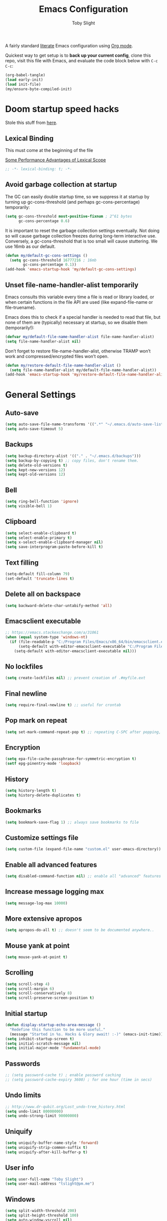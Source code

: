 #+TITLE: Emacs Configuration
#+AUTHOR: Toby Slight
#+PROPERTY: header-args:emacs-lisp :lexical t
#+PROPERTY: header-args+ :cache yes
#+PROPERTY: header-args+ :comments yes
#+PROPERTY: header-args+ :mkdirp yes
#+PROPERTY: header-args+ :results silent
#+PROPERTY: header-args+ :tangle (expand-file-name "init.el" user-emacs-directory)
#+PROPERTY: header-args+ :tangle-mode (identity #o644)
#+OPTIONS: broken-links:t
#+OPTIONS: toc:t
#+STARTUP: overview

A fairly standard [[https://en.wikipedia.org/wiki/Literate_programming][literate]] Emacs configuration using [[https://orgmode.org/][Org mode]].

Quickest way to get setup is to *back up your current config*, clone this repo,
visit this file with Emacs, and evaluate the code block below with ~C-c C-c~:

#+begin_src emacs-lisp :tangle no
  (org-babel-tangle)
  (load early-init)
  (load init-file)
  (my/ensure-byte-compiled-init)
#+end_src

* Doom startup speed hacks

  Stole this stuff from [[https://github.com/hlissner/doom-emacs/blob/develop/docs/faq.org#how-does-doom-start-up-so-quickly][here]].

** Lexical Binding

   This must come at the beginning of the file

   [[https://nullprogram.com/blog/2016/12/22/][Some Performance Advantages of Lexical Scope]]

   #+begin_src emacs-lisp :comments no
     ;; -*- lexical-binding: t; -*-
   #+end_src

** Avoid garbage collection at startup

   The GC can easily double startup time, so we suppress it at startup by turning
   up gc-cons-threshold (and perhaps gc-cons-percentage) temporarily:

   #+begin_src emacs-lisp
     (setq gc-cons-threshold most-positive-fixnum ; 2^61 bytes
           gc-cons-percentage 0.6)
   #+end_src

   It is important to reset the garbage collection settings eventually. Not doing
   so will cause garbage collection freezes during long-term interactive
   use. Conversely, a gc-cons-threshold that is too small will cause
   stuttering. We use 16mb as our default.

   #+begin_src emacs-lisp
     (defun my/default-gc-cons-settings ()
       (setq gc-cons-threshold 16777216 ; 16mb
             gc-cons-percentage 0.1))
     (add-hook 'emacs-startup-hook 'my/default-gc-cons-settings)
   #+end_src

** Unset file-name-handler-alist temporarily

   Emacs consults this variable every time a file is read or library loaded, or
   when certain functions in the file API are used (like expand-file-name or
   file-truename).

   Emacs does this to check if a special handler is needed to read that file, but
   none of them are (typically) necessary at startup, so we disable them
   (temporarily!):

   #+begin_src emacs-lisp
     (defvar my/default-file-name-handler-alist file-name-handler-alist)
     (setq file-name-handler-alist nil)
   #+end_src

   Don’t forget to restore file-name-handler-alist, otherwise TRAMP won’t work and
   compressed/encrypted files won’t open.

   #+begin_src emacs-lisp
     (defun my/restore-default-file-name-handler-alist ()
       (setq file-name-handler-alist my/default-file-name-handler-alist))
     (add-hook 'emacs-startup-hook 'my/restore-default-file-name-handler-alist)
   #+end_src

* General Settings
** Auto-save

   #+begin_src emacs-lisp
     (setq auto-save-file-name-transforms '((".*" "~/.emacs.d/auto-save-list/" t)))
     (setq auto-save-timeout 5)
   #+end_src

** Backups

   #+begin_src emacs-lisp
     (setq backup-directory-alist '(("." . "~/.emacs.d/backups")))
     (setq backup-by-copying t) ;; copy files, don't rename them.
     (setq delete-old-versions t)
     (setq kept-new-versions 12)
     (setq kept-old-versions 12)
   #+end_src

** Bell

   #+begin_src emacs-lisp
     (setq ring-bell-function 'ignore)
     (setq visible-bell 1)
   #+end_src

** Clipboard

   #+begin_src emacs-lisp
     (setq select-enable-clipboard t)
     (setq select-enable-primary t)
     (setq x-select-enable-clipboard-manager nil)
     (setq save-interprogram-paste-before-kill t)
   #+end_src

** COMMENT Line numbers

   #+begin_src emacs-lisp :tangle no
     (setq display-line-numbers 'relative)
   #+end_src

** Text filling

   #+begin_src emacs-lisp
     (setq-default fill-column 79)
     (set-default 'truncate-lines t)
   #+end_src

** Delete all on backspace

   #+begin_src emacs-lisp
     (setq backward-delete-char-untabify-method 'all)
   #+end_src

** Emacsclient executable

   #+begin_src emacs-lisp
     ;; https://emacs.stackexchange.com/a/31061
     (when (equal system-type 'windows-nt)
       (if (file-readable-p "C:/Program Files/Emacs/x86_64/bin/emacsclient.exe")
           (setq-default with-editor-emacsclient-executable "C:/Program Files/Emacs/x86_64/bin/emacsclient.exe")
         (setq-default with-editor-emacsclient-executable nil)))
   #+end_src

** No lockfiles

   #+begin_src emacs-lisp
     (setq create-lockfiles nil) ;; prevent creation of .#myfile.ext
   #+end_src

** Final newline

   #+begin_src emacs-lisp
     (setq require-final-newline t) ;; useful for crontab
   #+end_src

** Pop mark on repeat

   #+begin_src emacs-lisp
     (setq set-mark-command-repeat-pop t) ;; repeating C-SPC after popping, pops it
   #+end_src

** Encryption

   #+begin_src emacs-lisp
     (setq epa-file-cache-passphrase-for-symmetric-encryption t)
     (setf epg-pinentry-mode 'loopback)
   #+end_src

** History

   #+begin_src emacs-lisp
     (setq history-length t)
     (setq history-delete-duplicates t)
   #+end_src

** Bookmarks

   #+begin_src emacs-lisp
     (setq bookmark-save-flag 1) ;; always save bookmarks to file
   #+end_src

** Customize settings file

   #+begin_src emacs-lisp
     (setq custom-file (expand-file-name "custom.el" user-emacs-directory))
   #+end_src

** Enable all advanced features

   #+begin_src emacs-lisp
     (setq disabled-command-function nil) ;; enable all "advanced" features
   #+end_src

** Increase message logging max

   #+begin_src emacs-lisp
     (setq message-log-max 10000)
   #+end_src

** More extensive apropos

   #+begin_src emacs-lisp
     (setq apropos-do-all t) ;; doesn't seem to be documented anywhere..
   #+end_src

** Mouse yank at point

   #+begin_src emacs-lisp
     (setq mouse-yank-at-point t)
   #+end_src

** Scrolling

   #+begin_src emacs-lisp
     (setq scroll-step 4)
     (setq scroll-margin 6)
     (setq scroll-conservatively 8)
     (setq scroll-preserve-screen-position t)
   #+end_src

** Initial startup

   #+begin_src emacs-lisp
     (defun display-startup-echo-area-message ()
       "Redefine this function to be more useful."
       (message "Started in %s. Hacks & Glory await! :-)" (emacs-init-time)))
     (setq inhibit-startup-screen t)
     (setq initial-scratch-message nil)
     (setq initial-major-mode 'fundamental-mode)
   #+end_src

** Passwords

   #+begin_src emacs-lisp
     ;; (setq password-cache t) ; enable password caching
     ;; (setq password-cache-expiry 3600) ; for one hour (time in secs)
   #+end_src

** Undo limits

   #+begin_src emacs-lisp
     ;; http://www.dr-qubit.org/Lost_undo-tree_history.html
     (setq undo-limit 80000000)
     (setq undo-strong-limit 90000000)
   #+end_src

** Uniquify

   #+begin_src emacs-lisp
     (setq uniquify-buffer-name-style 'forward)
     (setq uniquify-strip-common-suffix t)
     (setq uniquify-after-kill-buffer-p t)
   #+end_src

** User info

   #+begin_src emacs-lisp
     (setq user-full-name "Toby Slight")
     (setq user-mail-address "tslight@pm.me")
   #+end_src

** Windows

   #+begin_src emacs-lisp
     (setq split-width-threshold 200)
     (setq split-height-threshold 100)
     (setq auto-window-vscroll nil)
   #+end_src

** Yes or no

   #+begin_src emacs-lisp
     (fset 'yes-or-no-p 'y-or-n-p) ;; never have to type full word
     (setq confirm-kill-emacs 'y-or-n-p)
   #+end_src

* Code Style

  #+begin_src emacs-lisp
    (setq c-default-style "bsd")
    (setq c-basic-offset 4)
    (setq css-indent-offset 2)
    (setq js-indent-level 2)

    ;; If indent-tabs-mode is t, it may use tab, resulting in mixed spaces and tabs
    (setq-default indent-tabs-mode nil)

    (with-eval-after-load 'python
      (setq python-fill-docstring-style 'django)
      (message "Lazy loaded python :-)"))

    ;; make tab key do indent first then completion.
    (setq-default tab-always-indent 'complete)
  #+end_src

* File Encoding

  #+begin_src emacs-lisp
    ;;;###autoload
    (defun my/convert-to-unix-coding-system ()
      "Change the current buffer's file encoding to unix."
      (interactive)
      (let ((coding-str (symbol-name buffer-file-coding-system)))
        (when (string-match "-\\(?:dos\\|mac\\)$" coding-str)
          (set-buffer-file-coding-system 'unix))))
    (global-set-key (kbd "C-x RET u") 'my/convert-to-unix-coding-system)

    ;;;###autoload
    (defun my/hide-dos-eol ()
      "Do not show ^M in files containing mixed UNIX and DOS line endings."
      (interactive)
      (setq buffer-display-table (make-display-table))
      (aset buffer-display-table ?\^M []))
    (add-hook 'find-file-hook 'my/hide-dos-eol)

    (setq-default buffer-file-coding-system 'utf-8-unix)
    (setq-default default-buffer-file-coding-system 'utf-8-unix)
    (setq coding-system-for-read 'utf-8-unix)
    (setq coding-system-for-write 'utf-8-unix)
    (set-language-environment "UTF-8")
    (set-default-coding-systems 'utf-8-unix)
    (prefer-coding-system 'utf-8-unix)
  #+end_src

* Hooks

  #+begin_src emacs-lisp
    (add-hook 'emacs-lisp-mode-hook 'eldoc-mode)
    (add-hook 'lisp-interaction-mode-hook 'eldoc-mode)
    (add-hook 'lisp-mode-hook 'eldoc-mode)
    (add-hook 'prog-mode-hook 'hl-line-mode)
    (add-hook 'text-mode-hook 'hl-line-mode)
    (add-hook 'prog-mode-hook 'hs-minor-mode)
    (add-hook 'prog-mode-hook 'display-line-numbers-mode)
    (add-hook 'text-mode-hook 'auto-fill-mode)
  #+end_src

* Keybindings
** Calculator/Calc bindings

   #+begin_src emacs-lisp
     (autoload 'calculator "calculator" nil t)
     (global-set-key (kbd "C-c c") 'calculator)
     (autoload 'calc "calc" nil t)
     (global-set-key (kbd "C-c M-c") 'calc)
   #+end_src

** Buffers

   #+begin_src emacs-lisp
     (global-set-key (kbd "C-x M-e") 'eval-buffer)
     (global-set-key (kbd "C-x c") 'save-buffers-kill-emacs)
     (autoload 'ibuffer "ibuffer" nil t)
     (global-set-key (kbd "C-x C-b") 'ibuffer)
     (global-set-key (kbd "C-x M-k") 'kill-buffer)
   #+end_src

** Desktop read/save

   #+begin_src emacs-lisp
     (global-set-key (kbd "C-c M-d r") 'desktop-read)
     (global-set-key (kbd "C-c M-d s") 'desktop-save)
   #+end_src

** Editing

   #+begin_src emacs-lisp
     (global-set-key (kbd "C-c C-e") 'pp-eval-last-sexp)
     (global-set-key (kbd "M-;") 'comment-line)
     (global-set-key (kbd "C-z") 'zap-up-to-char) ;; suspend is still bound to C-x C-z
     (global-set-key (kbd "M-z") 'zap-to-char)
     (global-set-key (kbd "C-x M-t") 'transpose-regions)
     (global-set-key (kbd "C-x M-p") 'transpose-paragraphs)
     (global-set-key (kbd "M-SPC") 'cycle-spacing)
     (global-set-key (kbd "M-%") 'query-replace-regexp)
     (global-set-key [remap capitalize-word] 'capitalize-dwim)
     (global-set-key [remap downcase-word] 'downcase-dwim)
     (global-set-key [remap upcase-word] 'upcase-dwim)
   #+end_src

** Frames

   #+begin_src emacs-lisp
     (global-set-key (kbd "C-<f10>") 'toggle-frame-maximized)
     (global-set-key (kbd "C-<f11>") 'toggle-frame-fullscreen)
     (global-set-key (kbd "C-s-f") 'toggle-frame-fullscreen)
     (global-set-key (kbd "C-s-m") 'toggle-frame-maximized)
   #+end_src

** Grep

   #+begin_src emacs-lisp
     (autoload 'grep "grep" nil t)
     (global-set-key (kbd "C-c C-g") 'grep)
   #+end_src

** Menubar

   #+begin_src emacs-lisp
     (global-set-key (kbd "C-c M-m") 'menu-bar-mode)
     (global-set-key (kbd "S-<f10>") 'menu-bar-mode)
   #+end_src

** Special mode

   #+begin_src emacs-lisp
     ;; for help modes, and simple/special modes
     (define-key special-mode-map "n" #'forward-button)
     (define-key special-mode-map "p" #'backward-button)
     (define-key special-mode-map "f" #'forward-button)
     (define-key special-mode-map "b" #'backward-button)
     (define-key special-mode-map "n" #'widget-forward)
     (define-key special-mode-map "p" #'widget-backward)
     (define-key special-mode-map "f" #'widget-forward)
     (define-key special-mode-map "b" #'widget-backward)
   #+end_src

** Toggle filling

   #+begin_src emacs-lisp
     (global-set-key (kbd "C-c M-t a") 'toggle-text-mode-autofill)
     (global-set-key (kbd "C-c M-t t") 'toggle-truncate-lines)
   #+end_src

** Tabs (Emacs 27+)

   Don't tangle this block on ~emacs-version~ < 27.

   #+begin_src emacs-lisp :tangle (if (version< emacs-version "27") "no" init-file)
     (unless (version< emacs-version "27") ;; belt and braces
       (global-set-key (kbd "C-x t t") 'tab-bar-select-tab-by-name)
       (global-set-key (kbd "C-x t c") 'tab-bar-new-tab)
       (global-set-key (kbd "C-x t k") 'tab-bar-close-tab)
       (global-set-key (kbd "C-x t n") 'tab-bar-switch-to-next-tab)
       (global-set-key (kbd "C-x t p") 'tab-bar-switch-to-prev-tab)
       (global-set-key (kbd "C-x t l") 'tab-bar-switch-to-recent-tab))
   #+end_src

* Registers

  #+begin_src emacs-lisp
    ;;;###autoload
    (defun my/jump-to-register-other-window ()
      "Tin job."
      (interactive)
      (split-window-sensibly)
      (other-window 1)
      (jump-to-register (register-read-with-preview "Jump to register")))

    (global-set-key (kbd "C-x j") 'jump-to-register)
    (define-key ctl-x-4-map "j" 'my/jump-to-register-other-window)
  #+end_src

* Theme/UI

  #+begin_src emacs-lisp
    (when (fboundp 'menu-bar-mode) (menu-bar-mode -1))
    (when (fboundp 'scroll-bar-mode) (scroll-bar-mode -1))
    (when (fboundp 'tool-bar-mode) (tool-bar-mode -1))
    (when (fboundp 'tooltip-mode) (tooltip-mode -1))
    (setq frame-resize-pixelwise t) ;; jwm resize fix
  #+end_src

  #+begin_src emacs-lisp
    ;;;###autoload
    (defun my/after-make-frame (frame)
      "Add custom settings after making the FRAME."
      (select-frame frame)
      (if (display-graphic-p)
          (progn
            (when (eq system-type 'windows-nt)
              (set-frame-font "Cascadia Mono 10" nil t))
            (when (eq system-type 'darwin)
              (set-frame-font "Monaco 10" nil t))
            (when (or (eq system-type 'gnu/linux)
                      (eq system-type 'berkeley-unix))
              (set-frame-font "Monospace 11" nil t))
            (if (version< emacs-version "28")
                (load-theme 'wombat)
              (load-theme 'modus-vivendi)))
        (progn
          (if (version< emacs-version "28")
              (load-theme 'manoj-dark)
            (load-theme 'modus-vivendi))
          (xterm-mouse-mode 1)
          (mouse-avoidance-mode 'banish)
          (setq mouse-wheel-follow-mouse 't) ;; scroll window under mouse
          (setq mouse-wheel-progressive-speed nil) ;; don't accelerate scrolling
          (setq mouse-wheel-scroll-amount '(1 ((shift) . 1))) ;; one line at a time
          (global-set-key [mouse-4] '(lambda () (interactive) (scroll-down 1)))
          (global-set-key [mouse-5] '(lambda () (interactive) (scroll-up 1))))))

    (if (daemonp)
        (add-hook 'after-make-frame-functions #'my/after-make-frame(selected-frame))
      (my/after-make-frame(selected-frame)))
  #+end_src

  Modeline configuration

  #+begin_src emacs-lisp
    (setq display-time-format "%H:%M %d/%m")
    (setq display-time-default-load-average 'nil)
    (column-number-mode t)
    (display-time-mode t)
    (display-battery-mode t)
    (size-indication-mode t)
  #+end_src

  Disable the current theme, before loading a new one.

  #+begin_src emacs-lisp
    (defadvice load-theme (before theme-dont-propagate activate)
      "Disable theme before loading new one."
      (mapc #'disable-theme custom-enabled-themes))
  #+end_src

  #+begin_src emacs-lisp
    ;;;###autoload
    (defun my/disable-themes ()
      "Disable all custom themes in one fail swoop."
      (interactive)
      (mapc #'disable-theme custom-enabled-themes))
    (global-set-key (kbd "C-c M-t C-t") 'my/disable-themes)
  #+end_src

  Maximize the frame on launch and disable scroll bars

  #+begin_src emacs-lisp
    (setq default-frame-alist
          '((fullscreen . maximized) (vertical-scroll-bars . nil)))
  #+end_src

* Buffer functions

  A collection of useful functions for manipulating buffers in various ways that
  I've collected (stolen!) or written over the years.

** Indent Buffer

   #+begin_src emacs-lisp
     ;;;###autoload
     (defun my/indent-buffer ()
       "Indent the contents of a buffer."
       (interactive)
       (indent-region (point-min) (point-max)))
     (global-set-key (kbd "M-i") 'my/indent-buffer)
   #+end_src

** Kill this buffer

   #+begin_src emacs-lisp
     ;;;###autoload
     (defun my/kill-this-buffer ()
       "Kill the current buffer - `kill-this-buffer' is unreliable."
       (interactive)
       (kill-buffer (current-buffer)))
     (global-set-key (kbd "C-x k") 'my/kill-this-buffer)
   #+end_src

** Last buffer

   #+begin_src emacs-lisp
     ;;;###autoload
     (defun my/last-buffer ()
       "Switch back and forth between two buffers easily."
       (interactive)
       (switch-to-buffer (other-buffer (current-buffer) 1)))
     (global-set-key (kbd "C-c b") 'my/last-buffer)
   #+end_src

** Narrow DWIM

   #+begin_src emacs-lisp
     ;;;###autoload
     (defun my/narrow-or-widen-dwim (p)
       "If the buffer is narrowed, it widens, otherwise, it narrows intelligently.

     Intelligently means: region, org-src-block, org-subtree, or
     defun, whichever applies first.

     Narrowing to org-src-block actually calls `org-edit-src-code'.
     With prefix P, don't widen, just narrow even if buffer is already
     narrowed."
       (interactive "P")
       (declare (interactive-only))
       (cond ((and (buffer-narrowed-p) (not p)) (widen))
             ((region-active-p)
              (narrow-to-region (region-beginning) (region-end)))
             ((derived-mode-p 'org-mode)
              ;; `org-edit-src-code' is not a real narrowing command.
              ;; Remove this first conditional if you don't want it.
              (cond ((ignore-errors (org-edit-src-code))
                     (delete-other-windows))
                    ((org-at-block-p)
                     (org-narrow-to-block))
                    (t (org-narrow-to-subtree))))
             (t (narrow-to-defun))))
     (define-key ctl-x-map "n" 'my/narrow-or-widen-dwim)
     (with-eval-after-load 'org
       (define-key org-mode-map (kbd "C-x n") 'my/narrow-or-widen-dwim))
   #+end_src

** Nuke buffers

   #+begin_src emacs-lisp
     ;;;###autoload
     (defun my/nuke-buffers ()
       "Kill all buffers, leaving *scratch* only."
       (interactive)
       (mapc
        (lambda (buffer)
          (kill-buffer buffer))
        (buffer-list))
       (if current-prefix-arg
           (delete-other-windows)))
     (global-set-key (kbd "C-c M-n") 'my/nuke-buffers)
   #+end_src

** Remove stuff from a buffer

   #+begin_src emacs-lisp
     ;;;###autoload
     (defun my/remove-from-buffer (string)
       "Remove all occurences of STRING from the whole buffer."
       (interactive "sString to remove: ")
       (save-match-data
         (save-excursion
           (let ((count 0))
             (goto-char (point-min))
             (while (re-search-forward string (point-max) t)
               (setq count (+ count 1))
               (replace-match "" nil nil))
             (message (format "%d %s removed from buffer." count string))))))

     ;;;###autoload
     (defun my/remove-character-number (number)
       "Remove all occurences of a control character NUMBER.
       Excluding ^I (tabs) and ^J (newline)."
       (if (and (>= number 0) (<= number 31)
                (not (= number 9)) (not (= number 10)))
           (let ((character (string number)))
             (my/remove-from-buffer character))))

     ;;;###autoload
     (defun my/remove-all-ctrl-characters ()
       "Remove all occurences of all control characters.
       Excluding ^I (tabs) and ^J (newlines)."
       (interactive)
       (mapcar (lambda (n)
                 (my/remove-character-number n))
               (number-sequence 0 31)))

     ;;;###autoload
     (defun my/remove-ctrl-m ()
       "Remove all ^M occurrences from EOL in a buffer."
       (interactive)
       (my/remove-from-buffer "$"))
     (global-set-key (kbd "C-c k") 'my/remove-from-buffer)
   #+end_src

** Save buffers silently

   #+begin_src emacs-lisp
     ;;;###autoload
     (defun my/save-buffers-silently ()
       "Save all open buffers without prompting."
       (interactive)
       (save-some-buffers t)
       (message "Saved all buffers :-)"))
     (global-set-key (kbd "C-c s") 'my/save-buffers-silently)
   #+end_src

** Toggle maximize buffer

   #+begin_src emacs-lisp
     ;;;###autoload
     (defun my/toggle-maximize-buffer ()
       "Temporarily maximize a buffer."
       (interactive)
       (if (= 1 (length (window-list)))
           (jump-to-register '_)
         (progn
           (window-configuration-to-register '_)
           (delete-other-windows))))
     (global-set-key (kbd "C-c z") 'my/toggle-maximize-buffer)
   #+end_src

* Complilation related
** Prefer newer over compiled

   If init.elc is older, use newer ~init.el~.

   #+begin_src emacs-lisp
     (setq load-prefer-newer t) ;; if init.elc is older, use newer init.el
   #+end_src

** Place point after complilation error

   #+begin_src emacs-lisp
     (setq compilation-scroll-output 'first-error)
   #+end_src

** Ensure init files are byte compiled

   This block will byte compile ~early-init.el~ and ~init.el~ if an existing
   ~.elc~ file is not up to date with their contents.

   #+begin_src emacs-lisp
     (defun my/ensure-byte-compiled-init ()
       "Run `byte-recompile-file' on config files with 'nil' FORCE and ARG 0.
     This means we don't compile if .elc is up to date but we always
     create a new .elc file if it doesn't already exist."
       (autoload 'byte-recompile-file "bytecomp")
       (if (file-readable-p (expand-file-name "early-init.el" user-emacs-directory))
           (byte-recompile-file (expand-file-name "early-init.el" user-emacs-directory) 'nil 0))
       (byte-recompile-file (expand-file-name "init.el" user-emacs-directory) 'nil 0))
     (add-hook 'after-init-hook 'my/ensure-byte-compiled-init)
   #+end_src

** Recompile config

   #+begin_src emacs-lisp
     (defvar my/files-to-recompile '("early-init.el" "init.el")
       "Files under `user-emacs-directory' that we use for configuration.")

     ;;;###autoload
     (defun my/recompile-config ()
       "Recompile everything in Emacs configuration."
       (interactive)
       (mapc (lambda (file)
               (let ((path (expand-file-name file user-emacs-directory)))
                 (when (file-readable-p path)
                   (byte-recompile-file path t 0)
                   (load (file-name-sans-extension path))
                   (message "Re-compiled & loaded %s :-)" path))))
             my/files-to-recompile))
   #+end_src

** Auto recompile Emacs Lisp

   Automatically recompile Emacs Lisp files after saving

   #+begin_src emacs-lisp
     ;;;###autoload
     (defun my/auto-recompile ()
       "Automatically recompile Emacs Lisp files whenever they are saved."
       (when (or (equal (file-name-extension buffer-file-name) "el")
                 (equal major-mode 'emacs-lisp-mode))
         (byte-compile-file buffer-file-name)
         (load (file-name-sans-extension buffer-file-name))
         (message "Re-compiled & loaded %s :-)" buffer-file-name)))
     (add-hook 'after-save-hook 'my/auto-recompile)
   #+end_src

** Make compilation buffers more colorful

   #+begin_src emacs-lisp
     (add-to-list 'comint-output-filter-functions 'ansi-color-process-output)
     ;;;###autoload
     (defun colorize-compilation-buffer ()
       "ANSI color in compilation buffer."
       (ansi-color-apply-on-region compilation-filter-start (point)))
     (add-hook 'compilation-filter-hook 'colorize-compilation-buffer)
     (add-hook 'shell-mode-hook 'ansi-color-for-comint-mode-on)
   #+end_src

* Editing functions

  Various stolen/cobbled together functions to make editing a bit more comfy.

** Aligning symbols

   Some handy functions to make aligning symbols less painful.

   #+begin_src emacs-lisp
     ;;;###autoload
     (defun my/align-symbol (begin end symbol)
       "Align any SYMBOL in region (between BEGIN and END)."
       (interactive "r\nsEnter align symbol: ")
       (align-regexp begin end (concat "\\(\\s-*\\)" symbol) 1 1))
     (global-set-key (kbd "C-c a") 'my/align-symbol)

     ;;;###autoload
     (defun my/align-equals (begin end)
       "Align equals in region (between BEGIN and END)."
       (interactive "r")
       (my/align-symbol begin end "="))
     (global-set-key (kbd "C-c =") 'my/align-equals)

     ;;;###autoload
     (defun my/align-colon (begin end)
       "Align colons in region (between BEGIN and END)."
       (interactive "r")
       (my/align-symbol begin end ":"))
     (global-set-key (kbd "C-c :") 'my/align-colon)

     ;;;###autoload
     (defun my/align-numbers (begin end)
       "Align numbers in region (between BEGIN and END)."
       (interactive "r")
       (my/align-symbol begin end "[0-9]+"))
     (global-set-key (kbd "C-c #") 'my/align-numbers)

     (defadvice align-regexp (around align-regexp-with-spaces activate)
       "Force alignment commands to use spaces, not tabs."
       (let ((indent-tabs-mode nil))
         ad-do-it))
   #+end_src

** Change numbers

   Increment or decrement numbers at the point.

   #+begin_src emacs-lisp
     ;;;###autoload
     (defun my/change-number-at-point (change)
       "Change a number by CHANGE amount."
       (let ((number (number-at-point))
             (point (point)))
         (when number
           (progn
             (forward-word)
             (search-backward (number-to-string number))
             (replace-match (number-to-string (funcall change number)))
             (goto-char point)))))

     ;;;###autoload
     (defun my/increment-number-at-point ()
       "Increment number at point."
       (interactive)
       (my/change-number-at-point '1+))
     (global-set-key (kbd "C-c +") 'my/increment-number-at-point)

     ;;;###autoload
     (defun my/decrement-number-at-point ()
       "Decrement number at point."
       (interactive)
       (my/change-number-at-point '1-))
     (global-set-key (kbd "C-c -") 'my/decrement-number-at-point)
   #+end_src

** Delete inside delimiters

   #+begin_src emacs-lisp
     ;;;###autoload
     (defun my/delete-inside ()
       "Deletes the text within parentheses, brackets or quotes."
       (interactive)
       ;; Search for a match on the same line, don't delete across lines
       (search-backward-regexp "[[{(<\"\']" (line-beginning-position))
       (forward-char)
       (let ((lstart (point)))
         (search-forward-regexp "[]})>\"\']" (line-end-position))
         (backward-char)
         (kill-region lstart (point))))
     (global-set-key (kbd "C-c d") 'my/delete-inside)
   #+end_src

** Generate a numbered list

   #+begin_src emacs-lisp
     ;;;###autoload
     (defun my/generate-numbered-list (start end char)
       "Create a numbered list from START to END.  Using CHAR as punctuation."
       (interactive "nStart number:\nnEnd number:\nsCharacter:")
       (let ((x start))
         (while (<= x end)
           (insert (concat (number-to-string x) char))
           (newline)
           (setq x (+ x 1)))))
   #+end_src

** Moving lines

   #+begin_src emacs-lisp
     (defmacro save-column (&rest body)
       `(let ((column (current-column)))
          (unwind-protect
              (progn ,@body)
            (move-to-column column))))

     (put 'save-column 'lisp-indent-function 0)

     (defun move-line-up ()
       (interactive)
       (save-column
         (transpose-lines 1)
         (forward-line -2)))

     (defun move-line-down ()
       (interactive)
       (save-column
         (forward-line 1)
         (transpose-lines 1)
         (forward-line -1)))

     (global-set-key (kbd "M-<up>") 'move-line-up)
     (global-set-key (kbd "M-<down>") 'move-line-down)
   #+end_src

** Smarter that the default functions

   Overwrite some default functions that do stuff in a slightly counter-intuitive
   or just less than ideal way...

*** Fill or unfill

    #+begin_src emacs-lisp
      ;;;###autoload
      (defun smart/fill-or-unfill ()
        "Like `fill-paragraph', but unfill if used twice."
        (interactive)
        (let ((fill-column
               (if (eq last-command 'smart/fill-or-unfill)
                   (progn (setq this-command nil)
                          (point-max))
                 fill-column)))
          (call-interactively #'fill-paragraph)))
      (global-set-key [remap fill-paragraph] 'smart/fill-or-unfill)
    #+end_src

*** Beginning of line

    #+begin_src emacs-lisp
      ;;;###autoload
      (defun smart/move-beginning-of-line ()
        "Move point back to indentation.

      If there is any non blank characters to the left of the cursor.
      Otherwise point moves to beginning of line."
        (interactive)
        (if (= (point) (save-excursion (back-to-indentation) (point)))
            (beginning-of-line)
          (back-to-indentation)))
      (global-set-key [remap move-beginning-of-line] 'smart/move-beginning-of-line)
    #+end_src

*** Kill ring save

    #+begin_src emacs-lisp
      ;;;###autoload
      (defun smart/kill-ring-save ()
        "Copy current line or text selection to kill ring.

      When `universal-argument' is called first, copy whole buffer (but
      respect `narrow-to-region')."
        (interactive)
        (let (p1 p2)
          (if (null current-prefix-arg)
              (progn (if (use-region-p)
                         (progn (setq p1 (region-beginning))
                                (setq p2 (region-end)))
                       (progn (setq p1 (line-beginning-position))
                              (setq p2 (line-end-position)))))
            (progn (setq p1 (point-min))
                   (setq p2 (point-max))))
          (kill-ring-save p1 p2)))
      (global-set-key [remap kill-ring-save] 'smart/kill-ring-save)
    #+end_src

*** Kill region

    #+begin_src emacs-lisp
      ;;;###autoload
      (defun smart/kill-region ()
        "Cut current line, or text selection to kill ring.

      When `universal-argument' is called first, cut whole buffer (but
      respect `narrow-to-region')."
        (interactive)
        (let (p1 p2)
          (if (null current-prefix-arg)
              (progn (if (use-region-p)
                         (progn (setq p1 (region-beginning))
                                (setq p2 (region-end)))
                       (progn (setq p1 (line-beginning-position))
                              (setq p2 (line-beginning-position 2)))))
            (progn (setq p1 (point-min))
                   (setq p2 (point-max))))
          (kill-region p1 p2)))
      (global-set-key [remap kill-region] 'smart/kill-region)
    #+end_src

** Case insensitive sort-lines

   #+begin_src emacs-lisp
     ;;;###autoload
     (defun my/sort-lines-nocase ()
       "Sort marked lines with case sensitivity."
       (interactive)
       (let ((sort-fold-case t))
         (call-interactively 'sort-lines)))
   #+end_src

** Surround stuff

   #+begin_src emacs-lisp
     ;;;###autoload
     (defun my/surround (begin end open close)
       "Put OPEN at BEGIN and CLOSE at END of the region.

     If you omit CLOSE, it will reuse OPEN."
       (interactive  "r\nsStart: \nsEnd: ")
       (save-excursion
         (goto-char end)
         (if (string= close "")
             (insert open)
           (insert close))
         (goto-char begin)
         (insert open)))
     (global-set-key (kbd "M-s M-s") 'my/surround)
   #+end_src

** Untabify a buffer

   #+begin_src emacs-lisp
     ;;;###autoload
     (defun my/untabify-buffer ()
       "Convert all tabs to spaces in the buffer."
       (interactive)
       (untabify (point-min) (point-max)))
   #+end_src

** XML pretty print

   #+begin_src emacs-lisp
     ;;;###autoload
     (defun my/xml-pretty-print ()
       "Reformat and indent XML."
       (interactive)
       (save-excursion
         (sgml-pretty-print (point-min) (point-max))
         (indent-region (point-min) (point-max))))
   #+end_src

** Yank pop forwards (Emacs<28)

   Don't bother tangling this if ~emacs-version~ > 28, as Emacs 28 has ~M-y~ bound
   to completing read of the kill ring, making this pretty pointless.

   #+begin_src emacs-lisp :tangle (if (version< emacs-version "28") init-file "no")
     ;;;###autoload
     (defun my/yank-pop-forwards (arg)
       "Cycle forwards through the kill.  Reverse `yank-pop'.  With ARG."
       (interactive "p")
       (yank-pop (- arg)))
     (global-set-key (kbd "C-M-y") 'my/yank-pop-forwards)
   #+end_src

* File manipulation functions
** Delete this file

   #+begin_src emacs-lisp
     ;;;###autoload
     (defun my/delete-this-file ()
       "Delete the current file, and kill the buffer."
       (interactive)
       (or (buffer-file-name) (error "No file is currently being edited"))
       (when (yes-or-no-p (format "Really delete '%s'?"
                                  (file-name-nondirectory buffer-file-name)))
         (delete-file (buffer-file-name))
         (kill-this-buffer)))
     (global-set-key (kbd "C-c f d") 'my/delete-this-file)
   #+end_src

** Yank current file name to kill ring

   #+begin_src emacs-lisp
     ;;;###autoload
     (defun my/copy-file-name-to-clipboard ()
       "Copy the current buffer file name to the clipboard."
       (interactive)
       (let ((filename (if (equal major-mode 'dired-mode)
                           default-directory
                         (buffer-file-name))))
         (when filename
           (kill-new filename)
           (message "Copied buffer file name '%s' to the clipboard." filename))))
     (global-set-key (kbd "C-c f w") 'my/copy-file-name-to-clipboard)
   #+end_src

** Make backup of current file

   #+begin_src emacs-lisp
     ;;;###autoload
     (defun my/make-backup ()
       "Make a backup copy of current file or dired marked files.

     If in dired, backup current file or marked files."
       (interactive)
       (let (($fname (buffer-file-name)))
         (if $fname
             (let (($backup-name
                    (concat $fname "." (format-time-string "%y%m%d%H%M") ".bak")))
               (copy-file $fname $backup-name t)
               (message (concat "Backup saved at: " $backup-name)))
           (if (string-equal major-mode "dired-mode")
               (progn
                 (mapc (lambda ($x)
                         (let (($backup-name
                                (concat $x "." (format-time-string "%y%m%d%H%M") ".bak")))
                           (copy-file $x $backup-name t)))
                       (dired-get-marked-files))
                 (message "marked files backed up"))
             (user-error "Buffer not file nor dired")))))
   #+end_src

   #+begin_src emacs-lisp
     ;;;###autoload
     (defun my/make-backup-and-save ()
       "Backup of current file and save, or backup dired marked files.
     For detail, see `my/make-backup'."
       (interactive)
       (if (buffer-file-name)
           (progn
             (my/make-backup)
             (when (buffer-modified-p)
               (save-buffer)))
         (progn
           (my/make-backup))))
     (global-set-key (kbd "C-c f b") 'my/make-backup-and-save)
   #+end_src

** Rename file and buffer

   #+begin_src emacs-lisp
     ;;;###autoload
     (defun my/rename-this-file-and-buffer (new-name)
       "Renames both current buffer and file it's visiting to NEW-NAME."
       (interactive "FNew name: ")
       (let ((name (buffer-name))
             (filename (buffer-file-name)))
         (unless filename
           (error "Buffer '%s' is not visiting a file!" name))
         (if (get-buffer new-name)
             (message "A buffer named '%s' already exists!" new-name)
           (progn
             (when (file-exists-p filename)
               (rename-file filename new-name 1))
             (rename-buffer new-name)
             (set-visited-file-name new-name)))))
     (global-set-key (kbd "C-c f r") 'my/rename-this-file-and-buffer)
   #+end_src

** Open current file as root

   #+begin_src emacs-lisp
     ;;;###autoload
     (defun my/sudoedit (&optional arg)
       "Open current or ARG file as root."
       (interactive "P")
       (if (or arg (not buffer-file-name))
           (find-file (concat "/sudo:root@localhost:"
                              (read-file-name "Find file (as root): ")))
         (find-alternate-file (concat "/sudo:root@localhost:" buffer-file-name))))
     (global-set-key (kbd "C-c f s") 'my/sudoedit)
   #+end_src

* Miscellaneous functions

  #+begin_src emacs-lisp
    ;;;###autoload
    (defun my/google (arg)
      "Googles a query or region.  With prefix ARG, wrap in quotes."
      (interactive "P")
      (let ((query
             (if (region-active-p)
                 (buffer-substring (region-beginning) (region-end))
               (read-string "Query: "))))
        (when arg (setq query (concat "\"" query "\"")))
        (browse-url
         (concat "http://www.google.com/search?ie=utf-8&oe=utf-8&q=" query))))
    (global-set-key (kbd "C-c M-g") 'my/google)

    ;;;###autoload
    (defmacro my/measure-time (&rest body)
      "Measure the time it takes to evaluate BODY."
      `(let ((time (current-time)))
         ,@body
         (message "%.06f" (float-time (time-since time)))))
  #+end_src

* Window manipulation functions
** Better scrolling of other windows

   This is better, since I don't need to send prefix to ~scroll-other-window~.

   #+begin_src emacs-lisp
     (defun my/scroll-other-window (arg)
       "Scroll up other window when called with prefix."
       (interactive "P")
       (if arg (scroll-other-window-down) (scroll-other-window)))

     (global-set-key [remap scroll-other-window] 'my/scroll-other-window)
   #+end_src

** Kill buffer other window

   #+begin_src emacs-lisp
     ;;;###autoload
     (defun my/kill-buffer-other-window ()
       "Kill the buffer in the last used window."
       (interactive)
       ;; Window selection is used because point goes to a different window if more
       ;; than 2 windows are present
       (let ((current-window (selected-window))
             (other-window (get-mru-window t t t)))
         (select-window other-window)
         (kill-this-buffer)
         (select-window current-window)))
     (define-key ctl-x-4-map "k" 'my/kill-buffer-other-window)
   #+end_src

** Toggle focus to last window

   #+begin_src emacs-lisp
     ;;;###autoload
     (defun my/last-window ()
       "Switch back and forth between two windows easily."
       (interactive)
       (let ((win (get-mru-window t t t)))
         (unless win (error "Last window not found"))
         (let ((frame (window-frame win)))
           (raise-frame frame)
           (select-frame frame)
           (select-window win))))
     (global-set-key (kbd "C-c w w") 'my/last-window)
   #+end_src

** Open a buffer in another window

   #+begin_src emacs-lisp
     ;;;###autoload
     (defun my/open-buffer-other-window (buffer)
       "Open a BUFFER in another window without switching to it."
       (interactive "BBuffer: ")
       (switch-to-buffer-other-window buffer)
       (other-window -1))
     (define-key ctl-x-4-map "o" 'my/open-buffer-other-window)
   #+end_src

** Switch to the previous window

   This is basically ~other-window~ backwards.

   #+begin_src emacs-lisp
     ;;;###autoload
     (defun my/prev-window ()
       "Go the previously used window, excluding other frames."
       (interactive)
       (other-window -1))
     (global-set-key (kbd "C-x O") 'my/prev-window)
   #+end_src

** Scroll lines up like Ctrl-e in Vim

   #+begin_src emacs-lisp
     ;;;###autoload
     (defun my/scroll-line-up (n)
       "Scroll line up N lines.  Like Ctrl-e in Vim."
       (interactive "p")
       (scroll-up n))
     (global-set-key (kbd "M-p") 'my/scroll-line-up)
   #+end_src

** Scroll lines down like Ctrl-y in Vim

   #+begin_src emacs-lisp
     ;;;###autoload
     (defun my/scroll-line-down (n)
       "Scroll line down N lines.  Ctrl-y in Vim."
       (interactive "p")
       (scroll-down n))
     (global-set-key (kbd "M-n") 'my/scroll-line-down)
   #+end_src

** Open last buffer in horizontal split

   #+begin_src emacs-lisp
     ;;;###autoload
     (defun my/hsplit-last-buffer (prefix)
       "Split the window vertically and display the previous buffer.
     With PREFIX stay in current buffer."
       (interactive "p")
       (split-window-vertically)
       (other-window 1 nil)
       (if (= prefix 1)
           (switch-to-next-buffer)))
     (global-set-key (kbd "C-c 2") 'my/hsplit-last-buffer)
   #+end_src

** Open last buffer in vertical split

   #+begin_src emacs-lisp
     ;;;###autoload
     (defun my/vsplit-last-buffer (prefix)
       "Split the window horizontally and display the previous buffer.
     With PREFIX stay in current buffer."
       (interactive "p")
       (split-window-horizontally)
       (other-window 1 nil)
       (if (= prefix 1) (switch-to-next-buffer)))
     (global-set-key (kbd "C-c 3") 'my/vsplit-last-buffer)
   #+end_src

** Toggle vertical -> horizontal splits

   #+begin_src emacs-lisp
     ;;;###autoload
     (defun my/toggle-split ()
       "Switch window split from horizontally to vertically.

     Or vice versa.  Change right window to bottom, or change bottom
     window to right."
       (interactive)
       (let ((done))
         (dolist (dirs '((right . down) (down . right)))
           (unless done
             (let* ((win (selected-window))
                    (nextdir (car dirs))
                    (neighbour-dir (cdr dirs))
                    (next-win (windmove-find-other-window nextdir win))
                    (neighbour1 (windmove-find-other-window neighbour-dir win))
                    (neighbour2 (if next-win (with-selected-window next-win
                                               (windmove-find-other-window neighbour-dir next-win)))))
               ;;(message "win: %s\nnext-win: %s\nneighbour1: %s\nneighbour2:%s" win next-win neighbour1 neighbour2)
               (setq done (and (eq neighbour1 neighbour2)
                               (not (eq (minibuffer-window) next-win))))
               (if done
                   (let* ((other-buf (window-buffer next-win)))
                     (delete-window next-win)
                     (if (eq nextdir 'right)
                         (split-window-vertically)
                       (split-window-horizontally))
                     (set-window-buffer (windmove-find-other-window neighbour-dir) other-buf))))))))
     (define-key ctl-x-4-map "s" 'my/toggle-split)
   #+end_src

** Transpose windows

   #+begin_src emacs-lisp
     ;;;###autoload
     (defun my/transpose-windows (arg)
       "Transpose windows.  Use prefix ARG to transpose in the other direction."
       (interactive "P")
       (if (not (> (count-windows) 1))
           (message "You can't rotate a single window!")
         (let* ((rotate-times (prefix-numeric-value arg))
                (direction (if (or (< rotate-times 0) (equal arg '(4)))
                               'reverse 'identity)))
           (dotimes (_ (abs rotate-times))
             (dotimes (i (- (count-windows) 1))
               (let* ((w1 (elt (funcall direction (window-list)) i))
                      (w2 (elt (funcall direction (window-list)) (+ i 1)))
                      (b1 (window-buffer w1))
                      (b2 (window-buffer w2))
                      (s1 (window-start w1))
                      (s2 (window-start w2))
                      (p1 (window-point w1))
                      (p2 (window-point w2)))
                 (set-window-buffer-start-and-point w1 b2 s2 p2)
                 (set-window-buffer-start-and-point w2 b1 s1 p1)))))))
     (define-key ctl-x-4-map "t" 'my/transpose-windows)
   #+end_src

** Windmove keybindings

   #+begin_src emacs-lisp
     (autoload 'windmove-left "windmove" nil t)
     (global-set-key (kbd "C-c w b") 'windmove-left)
     (autoload 'windmove-right "windmove" nil t)
     (global-set-key (kbd "C-c w f") 'windmove-right)
     (autoload 'windmove-up "windmove" nil t)
     (global-set-key (kbd "C-c w p") 'windmove-up)
     (autoload 'windmove-down "windmove" nil t)
     (global-set-key (kbd "C-c w n") 'windmove-down)
     (with-eval-after-load 'windmove
       (setq windmove-wrap-around t)
       (message "Lazy loaded windmove :-)"))
   #+end_src

** Winner mode

   [[https://www.gnu.org/software/emacs/manual/html_node/elisp/Startup-Summary.html#Startup-Summary][Startup Summary]]

   #+begin_src emacs-lisp
     (add-hook 'window-setup-hook 'winner-mode)
     (global-set-key (kbd "C-c w u") 'winner-undo)
     (global-set-key (kbd "C-c w r") 'winner-redo)
   #+end_src

* Emacs built in packages
** Auto-revert

   #+begin_src emacs-lisp
     (add-hook 'after-init-hook 'global-auto-revert-mode) ;; reload if file changed on disk
   #+end_src

** Dabbrev

   #+begin_src emacs-lisp
     (with-eval-after-load 'dabbrev
       (setq abbrev-file-name (concat user-emacs-directory "abbrevs"))
       (setq save-abbrevs 'silently)
       (unless (version< emacs-version "28")
         (setq abbrev-suggest t))
       (setq dabbrev-abbrev-char-regexp "\\sw\\|\\s_")
       (setq dabbrev-abbrev-skip-leading-regexp "[$*/=']")
       (setq dabbrev-backward-only nil)
       (setq dabbrev-case-distinction 'case-replace)
       (setq dabbrev-case-fold-search t)
       (setq dabbrev-case-replace 'case-replace)
       (setq dabbrev-check-other-buffers t)
       (setq dabbrev-eliminate-newlines t)
       (setq dabbrev-upcase-means-case-search t)
       (message "Lazy loaded dabbrev :-)"))
   #+end_src

** Dired
   #+begin_src emacs-lisp
     (with-eval-after-load 'dired
     ;;;###autoload
       (defun my/dired-get-size ()
         "Get cumlative size of marked or current item."
         (interactive)
         (let ((files (dired-get-marked-files)))
           (with-temp-buffer
             (apply 'call-process "/usr/bin/du" nil t nil "-sch" files)
             (message "Size of all marked files: %s"
                      (progn
                        (re-search-backward "\\(^[0-9.,]+[A-Za-z]+\\).*total$")
                        (match-string 1))))))
       (define-key dired-mode-map "?" 'my/dired-get-size)

     ;;;###autoload
       (defun my/dired-beginning-of-buffer ()
         "Go to first file in directory."
         (interactive)
         (goto-char (point-min))
         (dired-next-line 2))
       (define-key dired-mode-map (vector 'remap 'beginning-of-buffer) 'my/dired-beginning-of-buffer)

     ;;;###autoload
       (defun my/dired-end-of-buffer ()
         "Go to last file in directory."
         (interactive)
         (goto-char (point-max))
         (dired-next-line -1))
       (define-key dired-mode-map (vector 'remap 'end-of-buffer) 'my/dired-end-of-buffer)

       (defvar dired-compress-files-alist
         '(("\\.tar\\.gz\\'" . "tar -c %i | gzip -c9 > %o")
           ("\\.zip\\'" . "zip %o -r --filesync %i"))
         "Control the compression shell command for `dired-do-compress-to'.

       Each element is (REGEXP . CMD), where REGEXP is the name of the
       archive to which you want to compress, and CMD the the
       corresponding command.

       Within CMD, %i denotes the input file(s), and %o denotes the
       output file.  %i path(s) are relative, while %o is absolute.")

       (autoload 'dired-omit-mode "dired-x"
         "Omit files from dired listings." t)

       (autoload 'dired-omit-files "dired-x"
         "User regex to specify what files to omit." t)
       (setq dired-omit-files "\\`[.]?#\\|\\`[.][.]?\\'\\|^\\..+$")

       (when (eq system-type 'berkeley-unix)
         (setq dired-listing-switches "-alhpL"))

       (when (eq system-type 'gnu/linux)
         (setq dired-listing-switches
               "-AGFhlv --group-directories-first --time-style=long-iso"))

       (setq dired-dwim-target t
             delete-by-moving-to-trash t
             dired-use-ls-dired nil
             dired-recursive-copies 'always
             dired-recursive-deletes 'always)

       (defun my/dired-up-directory ()
         (interactive)
         (find-alternate-file ".."))
       (define-key dired-mode-map "b" 'my/dired-up-directory)

       (define-key dired-mode-map "f" 'dired-find-alternate-file)
       (define-key dired-mode-map "c" 'dired-do-compress-to)
       (define-key dired-mode-map ")" 'dired-omit-mode)
       (message "Lazy loaded dired :-)"))
   #+end_src

   #+begin_src emacs-lisp
     (add-hook 'dired-mode-hook 'hl-line-mode)
   #+end_src

*** Dired-X Jump (Emacs<28)

    Has to come outside of with-eval-after-load otherwise we have no dired-jump.

    This is in ~dired~ not ~dired-jump~ in Emacs 28, which means we no longer have
    to autoload these and bind the default keys prior to ~dired~ being loaded.

    The default keys are ~C-x C-j~ and ~C-x 4 C-j~.

    #+begin_src emacs-lisp :tangle (if (version< emacs-version "28") init-file "no")
      ;; This is in `dired' not `dired-jump' in Emacs 28
      (when (version< emacs-version "28")
        (autoload 'dired-jump "dired-x" nil t)
        (global-set-key (kbd "C-x C-j") 'dired-jump)
        (autoload 'dired-jump-other-window "dired-x" nil t)
        (define-key ctl-x-4-map "C-j" 'dired-jump-other-window))
    #+end_src

*** Dired AUX

    #+begin_src emacs-lisp
      (with-eval-after-load 'dired-aux
        (setq dired-isearch-filenames 'dwim)
        ;; The following variables were introduced in Emacs 27.1
        (unless (version< emacs-version "27.1")
          (setq dired-create-destination-dirs 'ask)
          (setq dired-vc-rename-file t))
        (message "Lazy loaded dired-aux :-)"))
    #+end_src

*** Find Dired

    #+begin_src emacs-lisp
      (with-eval-after-load 'find-dired
        ;; (setq find-ls-option '("-print0 | xargs -0 ls -ld" . "-ld"))
        (setq find-ls-option
              '("-ls" . "-AGFhlv --group-directories-first --time-style=long-iso"))
        (setq find-name-arg "-iname")
        (message "Lazy loaded find-dired :-)"))
    #+end_src

*** Writeable Dired

    #+begin_src emacs-lisp
      (with-eval-after-load 'wdired
        (setq wdired-allow-to-change-permissions t)
        (setq wdired-create-parent-directories t)
        (message "Lazy loaded wdired :-)"))
    #+end_src

** Doc View

   #+begin_src emacs-lisp
     (with-eval-after-load 'doc-view-mode
       (setq doc-view-continuous t)
       (setq doc-view-resolution 300)
       (message "Lazy loaded doc-view-mode :-)"))
   #+end_src

** Ediff

   #+begin_src emacs-lisp
     (with-eval-after-load 'ediff
       (setq ediff-diff-options "-w")
       (setq ediff-keep-variants nil)
       (setq ediff-make-buffers-readonly-at-startup nil)
       (setq ediff-merge-revisions-with-ancestor t)
       (setq ediff-show-clashes-only t)
       (setq ediff-split-window-function 'split-window-horizontally)
       (setq ediff-window-setup-function 'ediff-setup-windows-plain)
       (add-hook 'ediff-after-quit-hook-internal 'winner-undo)

       ;; https://emacs.stackexchange.com/a/24602
       ;;;###autoload
       (defun disable-y-or-n-p (orig-fun &rest args)
         "Advise ORIG-FUN with ARGS so it dynamically rebinds `y-or-n-p'."
         (cl-letf (((symbol-function 'y-or-n-p) (lambda () t)))
           (apply orig-fun args)))

       (advice-add 'ediff-quit :around #'disable-y-or-n-p)
       (message "Lazy loaded ediff :-)"))
   #+end_src

** Electric

   #+begin_src emacs-lisp
     (add-hook 'after-init-hook 'electric-indent-mode)
     (add-hook 'after-init-hook 'electric-pair-mode)
   #+end_src

** ERC

   #+begin_src emacs-lisp
     (with-eval-after-load 'erc
       (setq erc-autojoin-channels-alist '(("freenode.net"
                                            "#org-mode"
                                            "#emacs")))
       (setq erc-fill-column 80)
       (setq erc-hide-list '("JOIN" "PART" "QUIT"))
       (setq erc-input-line-position -2)
       (setq erc-keywords '("not2b"))
       (setq erc-nick "not2b")
       (setq erc-prompt-for-password t)
       (setq erc-track-enable-keybindings t)
       (message "Lazy loaded erc :-)"))
   #+end_src

** Eshell

   #+begin_src emacs-lisp
     (with-eval-after-load 'eshell
     ;;;###autoload
       (defun my/eshell-complete-recent-dir (&optional arg)
         "Switch to a recent `eshell' directory using completion.
     With \\[universal-argument] also open the directory in a `dired'
     buffer."
         (interactive "P")
         (let* ((dirs (ring-elements eshell-last-dir-ring))
                (dir (completing-read "Switch to recent dir: " dirs nil t)))
           (insert dir)
           (eshell-send-input)
           (when arg
             (dired dir))))

     ;;;###autoload
       (defun my/eshell-complete-history ()
         "Insert element from `eshell' history using completion."
         (interactive)
         (let ((hist (ring-elements eshell-history-ring)))
           (insert
            (completing-read "Input history: " hist nil t))))

     ;;;###autoload
       (defun my/eshell-prompt ()
         "Custom eshell prompt."
         (concat
          (propertize (user-login-name) 'face `(:foreground "green" ))
          (propertize "@" 'face `(:foreground "yellow"))
          (propertize (system-name) `face `(:foreground "green"))
          (propertize ":" 'face `(:foreground "yellow"))
          (if (string= (eshell/pwd) (getenv "HOME"))
              (propertize "~" 'face `(:foreground "magenta"))
            (propertize (eshell/basename (eshell/pwd)) 'face `(:foreground "magenta")))
          "\n"
          (if (= (user-uid) 0)
              (propertize "#" 'face `(:foreground "red"))
            (propertize "$" 'face `(:foreground "yellow")))
          (propertize " " 'face `(:foreground "white"))))

       ;; https://www.emacswiki.org/emacs/EshellPrompt
       (setq eshell-cd-on-directory t
             eshell-destroy-buffer-when-process-dies t
             eshell-highlight-prompt nil
             eshell-hist-ignoredups t
             eshell-history-size 4096
             eshell-ls-use-colors t
             eshell-prefer-lisp-functions t
             eshell-prefer-lisp-variables t
             eshell-prompt-regexp "^[^#$\n]*[#$] "
             eshell-prompt-function 'my/eshell-prompt
             eshell-review-quick-commands nil
             eshell-save-history-on-exit t
             eshell-smart-space-goes-to-end t
             eshell-where-to-jump 'begin)

       (add-to-list 'eshell-modules-list 'eshell-tramp) ;; no sudo password with ~/.authinfo
       (add-hook 'eshell-preoutput-filter-functions 'ansi-color-apply)

       (defun my/eshell-keys()
         (define-key eshell-mode-map (kbd "M-r") 'my/eshell-complete-history)
         (define-key eshell-mode-map (kbd "C-=") 'my/eshell-complete-recent-dir))

       (add-hook 'eshell-mode-hook 'my/eshell-keys)
       (message "Lazy loaded eshell :-)"))
   #+end_src

   #+begin_src emacs-lisp
     ;;;###autoload
     (defun my/eshell-other-window ()
       "Open an `eshell' in another window."
       (interactive)
       (split-window-sensibly)
       (other-window 1)
       (eshell))

     (autoload 'eshell "eshell" nil t)
     (global-set-key (kbd "C-c e") 'eshell)
     (global-set-key (kbd "C-c 4 e") 'my/eshell-other-window)
   #+end_src

** Gnus

   #+begin_src emacs-lisp
     (with-eval-after-load 'gnus
       (setq gnus-init-file "~/.emacs.d/init.el")
       (setq gnus-home-directory "~/.emacs.d/")
       (setq message-directory "~/.emacs.d/mail")
       (setq gnus-directory "~/.emacs.d/news")
       (setq nnfolder-directory "~/.emacs.d/mail/archive")
       (setq gnus-use-full-window nil)
       (setq gnus-select-method '(nntp "news.gwene.org"))
       ;; (setq gnus-secondary-select-methods '((nntp "news.gnus.org")))
       (setq gnus-summary-thread-gathering-function 'gnus-gather-threads-by-subject)
       (setq gnus-thread-hide-subtree t)
       (setq gnus-thread-ignore-subject t)
       (message "Lazy loaded gnus :-)"))
   #+end_src

** Highlight changes

   #+begin_src emacs-lisp
     (setq highlight-changes-visibility-initial-state nil)
     (global-set-key (kbd "C-c h n") 'highlight-changes-next-change)
     (global-set-key (kbd "C-c h p") 'highlight-changes-previous-change)
     (add-hook 'emacs-startup-hook 'global-highlight-changes-mode)
   #+end_src

** Hippie Expand

   #+begin_src emacs-lisp
     ;;;###autoload
     (defun my/hippie-expand-completions (&optional hippie-expand-function)
       "Return the full list of completions generated by HIPPIE-EXPAND-FUNCTION.
     The optional argument can be generated with `make-hippie-expand-function'."
       (let ((this-command 'my/hippie-expand-completions)
             (last-command last-command)
             (buffer-modified (buffer-modified-p))
             (hippie-expand-function (or hippie-expand-function 'hippie-expand)))
         (cl-flet ((ding)) ; avoid the (ding) when hippie-expand exhausts its options.
           (while (progn
                    (funcall hippie-expand-function nil)
                    (setq last-command 'my/hippie-expand-completions)
                    (not (equal he-num -1)))))
         ;; Evaluating the completions modifies the buffer, however we will finish
         ;; up in the same state that we began.
         (set-buffer-modified-p buffer-modified)
         ;; Provide the options in the order in which they are normally generated.
         (delete he-search-string (reverse he-tried-table))))

     ;;;###autoload
     (defun my/hippie-complete-with (hippie-expand-function)
       "Offer `completing-read' using the specified HIPPIE-EXPAND-FUNCTION."
       (let* ((options (my/hippie-expand-completions hippie-expand-function))
              (selection (and options (completing-read "Completions: " options))))
         (if selection
             (he-substitute-string selection t)
           (message "No expansion found"))))

     ;;;###autoload
     (defun my/hippie-expand-completing-read ()
       "Offer `completing-read' for the word at point."
       (interactive)
       (my/hippie-complete-with 'hippie-expand))
     (global-set-key (kbd "C-c /") 'my/hippie-expand-completing-read)

     (global-set-key (kbd "M-/") 'hippie-expand)
   #+end_src

** Icomplete

   Turn on ~fido-mode~ if we are on Emacs 27+

   #+begin_src emacs-lisp
     (if (version< emacs-version "27")
         (icomplete-mode)
       (fido-mode))
   #+end_src

*** Change completion styles

    #+begin_src emacs-lisp
      ;;;###autoload
      (defun my/icomplete-styles ()
        "Set icomplete styles based on Emacs version."
        (if (version< emacs-version "27")
            (setq-local completion-styles '(initials partial-completion substring basic))
          (setq-local completion-styles '(initials partial-completion flex substring basic))))
      (add-hook 'icomplete-minibuffer-setup-hook 'my/icomplete-styles)
    #+end_src

*** Icomplete settings

    #+begin_src emacs-lisp
      (setq icomplete-delay-completions-threshold 100)
      (setq icomplete-max-delay-chars 2)
      (setq icomplete-compute-delay 0.2)
      (setq icomplete-show-matches-on-no-input t)
      (setq icomplete-hide-common-prefix nil)
      (setq icomplete-prospects-height 1)
      ;; (setq icomplete-separator "\n")
      (setq icomplete-separator (propertize " · " 'face 'shadow))
      (setq icomplete-with-completion-tables t)
      (setq icomplete-tidy-shadowed-file-names t)
      (setq icomplete-in-buffer t)
    #+end_src

*** Icomplete keybindings

    #+begin_src emacs-lisp
      (unless (version< emacs-version "27")
        (define-key icomplete-minibuffer-map (kbd "C-j") 'icomplete-fido-exit))
      (define-key icomplete-minibuffer-map (kbd "M-j") 'exit-minibuffer)
      (define-key icomplete-minibuffer-map (kbd "C-n") 'icomplete-forward-completions)
      (define-key icomplete-minibuffer-map (kbd "C-p") 'icomplete-backward-completions)
      (define-key icomplete-minibuffer-map (kbd "<up>") 'icomplete-backward-completions)
      (define-key icomplete-minibuffer-map (kbd "<down>") 'icomplete-forward-completions)
      (define-key icomplete-minibuffer-map (kbd "<left>") 'icomplete-backward-completions)
      (define-key icomplete-minibuffer-map (kbd "<right>") 'icomplete-forward-completions)
    #+end_src

** Imenu

   #+begin_src emacs-lisp
     (with-eval-after-load 'imenu
       (setq imenu-auto-rescan t)
       (setq imenu-auto-rescan-maxout 600000)
       (setq imenu-eager-completion-buffer t)
       (setq imenu-level-separator "/")
       (setq imenu-max-item-length 100)
       (setq imenu-space-replacement " ")
       (setq imenu-use-markers t)
       (setq imenu-use-popup-menu nil)
       (message "Lazy loaded imenu :-)"))

     (autoload 'imenu "imenu" nil t)
     (global-set-key (kbd "C-c i") 'imenu)
   #+end_src

** Isearch

   #+begin_src emacs-lisp
     (with-eval-after-load 'isearch
        ;;;###autoload
       (defun my/isearch-exit ()
         "Move point to the start of the matched string."
         (interactive)
         (when (eq isearch-forward t)
           (goto-char isearch-other-end))
         (isearch-exit))

       ;;;###autoload
       (defun my/isearch-abort-dwim ()
         "Delete failed `isearch' input, single char, or cancel search.

     This is a modified variant of `isearch-abort' that allows us to
     perform the following, based on the specifics of the case: (i)
     delete the entirety of a non-matching part, when present; (ii)
     delete a single character, when possible; (iii) exit current
     search if no character is present and go back to point where the
     search started."
         (interactive)
         (if (eq (length isearch-string) 0)
             (isearch-cancel)
           (isearch-del-char)
           (while (or (not isearch-success) isearch-error)
             (isearch-pop-state)))
         (isearch-update))

       ;;;###autoload
       (defun my/copy-to-isearch ()
         "Copy up to the search match when searching forward.

     When searching backward, copy to the start of the search match."
         (interactive)
         (my/isearch-exit)
         (call-interactively 'kill-ring-save)
         (exchange-point-and-mark))

       ;;;###autoload
       (defun my/kill-to-isearch ()
         "Kill up to the search match when searching forward.

     When searching backward, kill to the beginning of the match."
         (interactive)
         (my/isearch-exit)
         (call-interactively 'kill-region))

       (unless (version< emacs-version "27.1")
         (setq isearch-allow-scroll 'unlimited)
         (setq isearch-yank-on-move 't)
         (setq isearch-lazy-count t)
         (setq lazy-count-prefix-format nil)
         (setq lazy-count-suffix-format " (%s/%s)"))
       (setq search-highlight t)
       (setq search-whitespace-regexp ".*?")
       (setq isearch-lax-whitespace t)
       (setq isearch-regexp-lax-whitespace nil)
       (setq isearch-lazy-highlight t)

       (define-key isearch-mode-map (kbd "RET") 'my/isearch-exit)
       (define-key isearch-mode-map (kbd "<backspace>") 'my/isearch-abort-dwim)
       (define-key isearch-mode-map (kbd "M-w") 'my/copy-to-isearch)
       (define-key isearch-mode-map (kbd "C-M-w") 'my/kill-to-isearch)
       (define-key isearch-mode-map (kbd "M-/") 'isearch-complete)
       (define-key minibuffer-local-isearch-map (kbd "M-/") 'isearch-complete-edit)
       (message "Lazy loaded isearch :-)"))
   #+end_src

   #+begin_src emacs-lisp
     (global-set-key (kbd "C-r") 'isearch-backward-regexp)
     (global-set-key (kbd "C-s") 'isearch-forward-regexp)
     (global-set-key (kbd "M-s b") 'multi-isearch-buffers-regexp)
     (global-set-key (kbd "M-s f") 'multi-isearch-files-regexp)
     (global-set-key (kbd "M-s M-o") 'multi-occur)
   #+end_src

** Minibuffer
*** Save history mode

    #+begin_src emacs-lisp
      (with-eval-after-load 'savehist
        (setq savehist-additional-variables '(kill-ring search-ring regexp-search-ring))
        (setq savehist-save-minibuffer-history 1)
        (message "Lazy loaded savehist :-)"))
      (add-hook 'after-init-hook 'savehist-mode)
    #+end_src

*** Completion framework settings

    #+begin_src emacs-lisp
      (setq completion-category-defaults nil)
      (setq completion-cycle-threshold 3)
      (setq completion-flex-nospace nil)
      (setq completion-ignore-case t)
      (setq completion-pcm-complete-word-inserts-delimiters t)
      (setq completion-pcm-word-delimiters "-_./:| ")
      (setq completion-show-help nil)
      (setq completions-detailed t)
      (setq completions-format 'one-column)
    #+end_src

*** Misc Minibuffer settings

    #+begin_src emacs-lisp
      (setq enable-recursive-minibuffers t)
      (setq file-name-shadow-mode 1)
      (setq minibuffer-depth-indicate-mode 1)
      (setq minibuffer-eldef-shorten-default t)
      (setq minibuffer-electric-default-mode 1)
      (setq read-answer-short t)
      (setq read-buffer-completion-ignore-case t)
      (setq read-file-name-completion-ignore-case t)
      (setq resize-mini-windows t)
    #+end_src

    It may also be wise to raise gc-cons-threshold while the minibuffer is active,
    so the GC doesn’t slow down expensive commands (or completion frameworks, like
    helm and ivy). Stolen from [[https://github.com/hlissner/doom-emacs/blob/develop/docs/faq.org#how-does-doom-start-up-so-quickly][Doom Emacs FAQ]].

    #+begin_src emacs-lisp
      (add-hook 'minibuffer-setup-hook (lambda () (setq gc-cons-threshold most-positive-fixnum)))
      (add-hook 'minibuffer-exit-hook (lambda () (setq gc-cons-threshold 16777216))) ; 16mb
    #+end_src

** Occur

   #+begin_src emacs-lisp
     (add-hook 'occur-mode-hook 'hl-line-mode)
     (define-key occur-mode-map "t" 'toggle-truncate-lines)
   #+end_src

** Org

   #+begin_src emacs-lisp
     (with-eval-after-load 'org
       (require 'org-tempo)
     ;;;###autoload
       (defun my/org-recursive-sort ()
         "Sort all entries in the current buffer, recursively."
         (interactive)
         (org-map-entries (lambda () (condition-case x (org-sort-entries nil ?a) (user-error)))))

       (defun my/org-narrow-to-parent ()
         "Narrow buffer to the current subtree."
         (interactive)
         (widen)
         (org-up-element)
         (save-excursion
           (save-match-data
             (org-with-limited-levels
              (narrow-to-region
               (progn
                 (org-back-to-heading t) (point))
               (progn (org-end-of-subtree t t)
                      (when (and (org-at-heading-p) (not (eobp))) (backward-char 1))
                      (point)))))))
       (define-key org-mode-map (kbd "C-c M-p") 'my/org-narrow-to-parent)

       (setq org-startup-folded t) ;; start in overview mode
       (setq org-directory "~/org")
       (setq org-agenda-files (file-expand-wildcards "~/org/*.org"))
       (setq org-default-notes-file "~/org/notes.org")

       (setq org-use-speed-commands t)
       (setq org-speed-commands-user '(("N" . org-down-element) ("P" . org-up-element)))

       (setq org-latex-listings 'minted)
       (setq org-latex-pdf-process
             '("pdflatex -shell-escape -interaction nonstopmode -output-directory %o %f"
               "pdflatex -shell-escape -interaction nonstopmode -output-directory %o %f"
               "pdflatex -shell-escape -interaction nonstopmode -output-directory %o %f"))
       (add-to-list 'org-latex-packages-alist '("" "minted"))

       (setq org-capture-templates
             '(("t" "TODO Entry" entry (file+headline "~/org/todo.org" "CURRENT")
                "* TODO %?\n  %i\n  %a")
               ("j" "Journal Entry" entry (file+datetree "~/org/journal.org" "JOURNAL")
                "* %?\nEntered on %U\n  %i\n  %a")))

       (add-to-list 'org-structure-template-alist '("cl" . "src common-lisp"))
       (add-to-list 'org-structure-template-alist '("el" . "src emacs-lisp"))
       (add-to-list 'org-structure-template-alist '("go" . "src go"))
       (add-to-list 'org-structure-template-alist '("ja" . "src java"))
       (add-to-list 'org-structure-template-alist '("js" . "src javascript"))
       (add-to-list 'org-structure-template-alist '("kr" . "src c"))
       (add-to-list 'org-structure-template-alist '("py" . "src python"))
       (add-to-list 'org-structure-template-alist '("sh" . "src shell"))
       (add-to-list 'org-structure-template-alist '("sq" . "src sql"))
       (add-to-list 'org-structure-template-alist '("tx" . "src text"))

       (org-babel-do-load-languages
        'org-babel-load-languages
        '((awk . t)
          (C . t)
          (clojure . t)
          (css . t)
          (dot . t) ;; graphviz language
          (emacs-lisp . t)
          (gnuplot . t)
          (haskell . t)
          ;; (http . t)
          (java . t)
          (js . t)
          (latex . t)
          (lisp . t)
          (makefile . t)
          (ocaml . t)
          (perl . t)
          (python . t)
          (plantuml . t)
          (ruby . t)
          (scheme . t)
          (sed . t)
          (shell . t)
          (sql . t)
          (sqlite . t)))

       (setq org-goto-interface 'outline-path-completionp)
       (setq org-outline-path-complete-in-steps nil)
       ;; org-goto is basically imenu on steroids for org-mode
       (define-key org-mode-map (kbd "C-c i") 'org-goto)

       (if (version< emacs-version "28")
           (progn
             (add-hook 'org-babel-post-tangle-hook (lambda () (byte-recompile-file early-init nil 0 t)))
             (add-hook 'org-babel-post-tangle-hook (lambda () (byte-recompile-file init-file nil 0 t))))
         (progn
           (add-hook 'org-babel-post-tangle-hook (lambda () (byte-recompile-file early-init nil 0)))
           (add-hook 'org-babel-post-tangle-hook 'emacs-lisp-byte-compile-and-load)))

       (add-hook 'org-mode-hook 'auto-fill-mode)
       (add-hook 'org-mode-hook 'hl-line-mode)
       (message "Lazy loaded org :-)"))
   #+end_src

*** Org global bindings

    #+begin_src
  (autoload 'org-mode "org" nil t)
  (autoload 'org-agenda "org" nil t)
  (global-set-key (kbd "C-c C-o a") 'org-agenda)
  (autoload 'org-capture "org" nil t)
  (global-set-key (kbd "C-c C-o c") 'org-capture)
  (autoload 'org-store-link "org" nil t)
  (global-set-key (kbd "C-c C-o l") 'org-store-link)
  (autoload 'org-time-stamp "org" nil t)
  (global-set-key (kbd "C-c C-o t") 'org-time-stamp)
    #+end_src

** Pending delete

   #+begin_src emacs-lisp
     (add-hook 'after-init-hook 'pending-delete-mode 1) ;; remove selected region if typing
   #+end_src

** Prettify Symbols

   #+begin_src emacs-lisp
     (with-eval-after-load 'prettify-symbols
       (setq prettify-symbols-unprettify-at-point 'right-edge)
       (message "Lazy loaded prettify-symbols :-)"))
     (add-hook 'emacs-startup-hook 'global-prettify-symbols-mode)
   #+end_src

** Project

   We only tangle this when ~emacs-version~ > 28

   #+begin_src emacs-lisp :tangle (if (version< emacs-version "28") "no" init-file)
     (unless (version< emacs-version "28")
       (setq my/project-roots '("~" "~/src/gitlab"))

     ;;;###autoload
       (defun my/project--git-repo-p (directory)
         "Return non-nil if there is a git repository in DIRECTORY."
         (and
          (file-directory-p (concat directory "/.git"))
          (file-directory-p (concat directory "/.git/info"))
          (file-directory-p (concat directory "/.git/objects"))
          (file-directory-p (concat directory "/.git/refs"))
          (file-regular-p (concat directory "/.git/HEAD"))))

     ;;;###autoload
       (defun my/project--git-repos-recursive (directory maxdepth)
         "List git repos in under DIRECTORY recursively to MAXDEPTH."
         (let* ((git-repos '())
                (current-directory-list
                 (directory-files directory t directory-files-no-dot-files-regexp)))
           ;; while we are in the current directory
           (if (my/project--git-repo-p directory)
               (setq git-repos (cons (file-truename (expand-file-name directory)) git-repos)))
           (while current-directory-list
             (let ((f (car current-directory-list)))
               (cond ((and (file-directory-p f)
                           (file-readable-p f)
                           (> maxdepth 0)
                           (not (my/project--git-repo-p f)))
                      (setq git-repos
                            (append git-repos
                                    (my/project--git-repos-recursive f (- maxdepth 1)))))
                     ((my/project--git-repo-p f)
                      (setq git-repos (cons
                                       (file-truename (expand-file-name f)) git-repos))))
               (setq current-directory-list (cdr current-directory-list))))
           (delete-dups git-repos)))

     ;;;###autoload
       (defun my/project--list-projects ()
         "Produce list of projects in `my/project-roots'."
         (let ((cands (delete-dups (mapcan (lambda (directory)
                                             (my/project--git-repos-recursive
                                              (expand-file-name directory)
                                              10))
                                           my/project-roots))))
           ;; needs to be a list of lists
           (mapcar (lambda (d)
                     (list (abbreviate-file-name d)))
                   cands)))

     ;;;###autoload
       (defun my/project-update-projects ()
         "Overwrite `project--list' using `my/project--list-projects'.
         WARNING: This will destroy & replace the contents of `project-list-file'."
         (interactive)
         (autoload 'project--ensure-read-project-list "project" nil t)
         (project--ensure-read-project-list)
         (setq project--list (my/project--list-projects))
         (project--write-project-list)
         (message "Updated project list in %s" project-list-file))

       ;; (add-hook 'emacs-startup-hook 'my/project-update-projects)
       (global-set-key (kbd "C-x p u") 'my/project-update-projects)

       (with-eval-after-load 'project
         (setq project-switch-commands
               '((?b "Buffer" project-switch-to-buffer)
                 (?c "Compile" project-compile)
                 (?d "Dired" project-dired)
                 (?e "Eshell" project-eshell)
                 (?f "File" project-find-file)
                 (?g "Grep" project-find-regexp)
                 (?q "Query replace" project-query-replace-regexp)
                 (?r "Run command" project-async-shell-command)
                 (?s "Search" project-search)
                 (?v "VC dir" project-vc-dir)))
         (message "Lazy loaded project :-)")))
   #+end_src

** Recentf

   #+begin_src emacs-lisp
     (with-eval-after-load 'recentf
       (setq recentf-exclude '(".gz"
                               ".xz"
                               ".zip"
                               "/elpa/"
                               "/ssh:"
                               "/sudo:"
                               "^/var/folders\\.*"
                               "COMMIT_EDITMSG\\'"
                               ".*-autoloads\\.el\\'"
                               "[/\\]\\.elpa/"))
       (setq recentf-max-menu-items 128)
       (setq recentf-max-saved-items 256)

       ;;;###autoload
       (defun my/completing-recentf ()
         "Show a list of recent files."
         (interactive)
         (let* ((all-files recentf-list)
                (list1 (mapcar (lambda (x) (file-name-nondirectory x) x) all-files))
                (list2 (mapcar #'substring-no-properties list1))
                (list3 (mapcar #'abbreviate-file-name list2))
                (list4 (cl-remove-duplicates list3 :test #'string-equal)))
           (find-file (completing-read "Recent Files: " list4 nil t))))
       (global-set-key (kbd "C-c r") 'my/completing-recentf)

       (defun my/completing-recentf-other-window ()
         (interactive)
         (split-window-sensibly)
         (other-window 1)
         (my/completing-recentf))
       (global-set-key (kbd "C-c 4 r") 'my/completing-recentf-other-window)

       (message "Lazy loaded recentf :-)"))

     (global-set-key (kbd "C-c C-r") 'recentf-open-files)
     (add-hook 'after-init-hook 'recentf-mode)
   #+end_src

** Show paren

   #+begin_src emacs-lisp
     (add-hook 'after-init-hook 'show-paren-mode)
   #+end_src

** Saveplace

   #+begin_src emacs-lisp
     (with-eval-after-load 'save-place
       (setq save-place-file (concat user-emacs-directory "saveplace.el"))
       (message "Lazy loaded save-place-mode :-)"))
     (add-hook 'emacs-startup-hook 'save-place-mode)
   #+end_src

** Shell script

   #+begin_src emacs-lisp
     (with-eval-after-load 'sh-script
       (add-hook 'shell-script-mode-hook 'hl-line-mode)
       (add-hook 'sh-script-hook 'display-line-numbers-mode)
       (add-hook 'after-save-hook 'executable-make-buffer-file-executable-if-script-p)
       (add-to-list 'auto-mode-alist '("\\.sh\\'" . shell-script-mode))
       (add-to-list 'auto-mode-alist '("\\.bash.*\\'" . shell-script-mode))
       (add-to-list 'auto-mode-alist '("\\.zsh.*\\'" . shell-script-mode))
       (add-to-list 'auto-mode-alist '("\\bashrc\\'" . shell-script-mode))
       (add-to-list 'auto-mode-alist '("\\kshrc\\'" . shell-script-mode))
       (add-to-list 'auto-mode-alist '("\\profile\\'" . shell-script-mode))
       (add-to-list 'auto-mode-alist '("\\zshenv\\'" . shell-script-mode))
       (add-to-list 'auto-mode-alist '("\\zprompt\\'" . shell-script-mode))
       (add-to-list 'auto-mode-alist '("\\zshrc\\'" . shell-script-mode))
       (add-to-list 'auto-mode-alist '("\\prompt_.*_setup\\'" . shell-script-mode))
       (add-to-list 'interpreter-mode-alist '("bash" . shell-script-mode))
       (add-to-list 'interpreter-mode-alist '("ksh" . shell-script-mode))
       (add-to-list 'interpreter-mode-alist '("sh" . shell-script-mode))
       (add-to-list 'interpreter-mode-alist '("zsh" . shell-script-mode))
       (message "Lazy loaded shell-script-mode :-)"))
   #+end_src

** Subword

   #+begin_src emacs-lisp
     (add-hook 'after-init-hook 'global-subword-mode) ;; move by camel case, etc
   #+end_src

** Term

   #+begin_src emacs-lisp
     (autoload 'term "term" nil t)
     (autoload 'ansi-term "term" nil t)
   #+end_src

*** ANSI Term launcher

    #+begin_src emacs-lisp
      ;;;###autoload
      (defun my/ansi-term ()
        "Opens shell from $SHELL environmental variable in `ansi-term'."
        (interactive)
        ;; https://emacs.stackexchange.com/a/48481
        (let ((switch-to-buffer-obey-display-actions))
          (ansi-term (getenv "SHELL"))))
      (global-set-key (kbd "C-c tt") 'my/ansi-term)

      ;;;###autoload
      (defun my/ansi-term-other-window ()
        "Opens default $SHELL `ansi-term' in another window."
        (interactive)
        (split-window-sensibly)
        (other-window 1)
        (my/ansi-term))
      (global-set-key (kbd "C-c 4 tt") 'my/ansi-term-other-window)
    #+end_src

*** Switch to ANSI Term

    #+begin_src emacs-lisp
      ;;;###autoload
      (defun my/switch-to-ansi-term ()
        "Open an `ansi-term' if it doesn't already exist.
      Otherwise switch to current one."
        (interactive)
        (if (get-buffer "*ansi-term*")
            (switch-to-buffer "*ansi-term*")
          (ansi-term (getenv "SHELL"))))
      (global-set-key (kbd "C-c ts") 'my/switch-to-ansi-term)

      ;;;###autoload
      (defun my/switch-to-ansi-term-other-window()
        "Does what it states on the tin!"
        (interactive)
        (split-window-sensibly)
        (other-window 1)
        (my/switch-to-ansi-term))
      (global-set-key (kbd "C-c 4 ts") 'my/switch-to-ansi-term-other-window)
    #+end_src

*** Term Advise

    #+begin_src emacs-lisp
      (with-eval-after-load 'term
        (defadvice term-handle-exit (after term-kill-buffer-on-exit activate)
          "Kill term when shell exits."
          (kill-buffer))
        (setq term-buffer-maximum-size 200000)
        (message "Lazy loaded term :-)"))
    #+end_src

*** Set term coding system to UTF-8

    #+begin_src emacs-lisp
      (add-hook 'term-exec (lambda () (set-process-coding-system 'utf-8-unix 'utf-8-unix)))
    #+end_src

** Tramp

   #+begin_src emacs-lisp
     (with-eval-after-load 'tramp
       (setq tramp-backup-directory-alist backup-directory-alist)
       (setq tramp-default-method "ssh")
       (setf tramp-persistency-file-name (concat temporary-file-directory "tramp-" (user-login-name)))
       (message "Lazy loaded tramp :-)"))
   #+end_src

** Version Control

   [[https://protesilaos.com/dotemacs/#h:31deeff4-dfae-48d9-a906-1f3272f29bc9][Protesilaos Stavrou's VC reference]]

   #+begin_src emacs-lisp
     (with-eval-after-load 'vc
       (setq vc-follow-symlinks t)
       (setq vc-make-backup-files t)
       (setq version-control t)
       (message "Lazy loaded vc :-)"))

     ;;;###autoload
     (defun my/vc-dir (&optional arg)
       "Run `vc-dir' for the current project or directory.
     With optional ARG (\\[universal-argument]), use the present
     working directory, else default to the root of the current
     project, as defined by `vc-root-dir'."
       (interactive "P")
       (let ((dir (if arg default-directory (vc-root-dir))))
         (vc-dir dir)))

     (if (version< emacs-version "28")
         (global-set-key (kbd "C-x v d") 'my/vc-dir)
       (global-set-key (kbd "C-x v d") 'vc-dir-root))
   #+end_src

** Whitespace

   #+begin_src emacs-lisp
     (with-eval-after-load 'whitespace
       (setq whitespace-line-column 120)
       (setq whitespace-style '(face
                                tabs
                                spaces
                                trailing
                                lines
                                space-before-tab::space
                                newline
                                indentation::space
                                empty
                                space-after-tab::space
                                space-mark
                                tab-mark
                                newline-mark)
             whitespace-face 'whitespace-trailing)
       (global-set-key (kbd "C-c M-w") 'whitespace-mode)
       (message "Lazy loaded whitespace :-)"))
   #+end_src

   Cleanup whitespace on save

   #+begin_src emacs-lisp
     (add-hook 'before-save-hook 'whitespace-cleanup)
   #+end_src

* My custom packages
** Lazygit

   Clone some or all of my projects on GitLab or GitHub via the magic of APIs and
   Emacs' ~completing-read~.

   Get the source from [[https://gitlab.com/tspub/lisp/lazygit][here]].

   #+begin_src emacs-lisp
     (let ((lazygit-directory (expand-file-name "~/src/gitlab/tspub/lisp/lazygit")))
       (when (file-directory-p lazygit-directory)
         (add-to-list 'load-path lazygit-directory)

         (with-eval-after-load 'lazygitlab
           (setq lazygit-directory (expand-file-name "~/src/gitlab"))
           (message "Lazy loaded lazygitlab :-)"))

         (autoload 'lazygit-status-all "lazygit" nil t)
         (global-set-key (kbd "C-c g s") 'lazygit-status-all)
         (autoload 'lazygit-pull-all "lazygit" nil t)
         (global-set-key (kbd "C-c g p") 'lazygit-pull-all)

         (autoload 'lazygitlab-clone-or-pull-all "lazygitlab" nil t)
         (global-set-key (kbd "C-c g l a") 'lazygitlab-clone-or-pull-all)
         (autoload 'lazygitlab-clone-or-pull-group "lazygitlab" nil t)
         (global-set-key (kbd "C-c g l g") 'lazygitlab-clone-or-pull-group)
         (autoload 'lazygitlab-clone-or-pull-project "lazygitlab" nil t)
         (global-set-key (kbd "C-c g l p") 'lazygitlab-clone-or-pull-project)

         (with-eval-after-load 'lazygithub
           (setq lazygit-directory (expand-file-name "~/src/github"))
           (message "Lazy loaded lazygithub :-)"))

         (autoload 'lazygithub-clone-or-pull-all "lazygithub" nil t)
         (global-set-key (kbd "C-c g h a") 'lazygithub-clone-or-pull-all)
         (autoload 'lazygithub-clone-or-pull-repo "lazygithub" nil t)
         (global-set-key (kbd "C-c g h r") 'lazygithub-clone-or-pull-repo)))
   #+end_src

** Dired Peep

   Preview the file or directory at point when in ~dired~, a bit like [[https://github.com/ranger/ranger][ranger]].

   Get the source from [[https://gitlab.com/tspub/lisp/dired-peep][here]].

   #+begin_src emacs-lisp
     (let ((dired-peep-directory (expand-file-name "~/src/gitlab/tspub/lisp/dired-peep")))
       (when (file-directory-p dired-peep-directory)
         (add-to-list 'load-path dired-peep-directory)
         (with-eval-after-load 'dired
           (autoload 'dired-peep-mode "dired-peep")
           (define-key dired-mode-map "r" 'dired-peep-mode)
           (define-key dired-mode-map (kbd "C-o") 'dired-peep-temporarily)
           (define-key dired-mode-map (kbd "M-o") 'dired-peep))))
   #+end_src

* Third party packages

  I like to split up my "vanilla" Emacs configuration and custom functions from
  the customisations provided by third party libraries that have been installed
  using ~package.el~ and ~use-package~.

  If you want to go for a more vanilla setup, just prefix the ~COMMENT~ keyword
  to the tile above, and re-tangle the file.

  This way it makes it very easy to run a semi-stock Emacs without ~package.el~
  or any third party libraries, but still have some saner defaults and some extra
  functionality.

  I'm using John Wiegley's awesome [[https://github.com/jwiegley/use-package][use-package]] to pull in and configure any third
  party packages from [[https://melpa.org/][MELPA]].

** Setup up package.el

   If we are on an Emacs version lower than "27" this will go in ~init.el~,
   otherwise it goes in [[https://www.gnu.org/software/emacs/manual/html_node/emacs/Early-Init-File.html][~early-init.el~]] for faster starup.

   #+begin_src emacs-lisp :comments no :tangle (if (version< emacs-version "27") "no" early-init)
     ;; -*- lexical-binding: t; -*-
   #+end_src


   #+begin_src emacs-lisp :tangle (if (version< emacs-version "27") init-file early-init)
     ;; This must be true otherwise use-package won't load!
     (setq package-enable-at-startup t)
     ;; Allow loading from the package cache.
     (setq package-quickstart t)
     ;; Don't write (package-initialize) to my init file!
     (setq package--init-file-ensured t)
     ;; Setup up archives
     (setq package-archives
           '(("melpa" . "https://melpa.org/packages/")
             ("nongnu" . "https://elpa.nongnu.org/packages/")
             ("gnu" . "https://elpa.gnu.org/packages/")))
   #+end_src

** use-package bootstrap

   #+begin_src emacs-lisp
     (require 'package)
     (unless (package-installed-p 'use-package)
       (package-refresh-contents)
       (package-install 'use-package))

     (setq use-package-enable-imenu-support t
           ;; use-package-hook-name-suffix nil
           use-package-always-ensure t
           use-package-verbose t)
     (require 'use-package)
   #+end_src

** Ansible

   #+begin_src emacs-lisp
     (use-package ansible :defer :hook (yaml-mode . ansible))
   #+end_src

   #+begin_src emacs-lisp
     (use-package ansible-doc :defer :hook (yaml-mode . ansible-doc-mode))
   #+end_src

** Async

   #+begin_src emacs-lisp
     (use-package async :defer 5
       :commands (async-byte-compile-file
                  async-bytecomp-package-mode)
       :init
       (unless (equal system-type 'windows-nt)
         (setq async-bytecomp-allowed-packages '(all)))
       :config
       (if (equal system-type 'windows-nt)
           (async-bytecomp-package-mode -1)
         (async-bytecomp-package-mode 1))
       :hook (dired-mode-hook . dired-async-mode))
   #+end_src

** Blacken

   #+begin_src emacs-lisp
     (use-package blacken :defer :hook (python-mode . blacken-mode))
   #+end_src

** Default text scaling

   #+begin_src emacs-lisp
     (use-package default-text-scale
       :if window-system
       :bind*
       ("C-M-=" . default-text-scale-increase)
       ("C-M--" . default-text-scale-decrease)
       ("C-M-0" . default-text-scale-reset))
   #+end_src

** Diminish

   #+begin_src emacs-lisp
     (use-package diminish :defer 2
       :diminish abbrev-mode
       :diminish auto-fill-function ;; wtf?!
       :diminish eldoc-mode
       :diminish hs-minor-mode
       :diminish highlight-changes-mode
       :diminish my/key-mode
       :diminish org-indent-mode
       :diminish org-src-mode
       :diminish subword-mode
       :hook
       (org-indent-mode . (lambda () (diminish 'org-indent-mode)))
       (hs-minor-mode . (lambda () (diminish 'hs-minor-mode))))
   #+end_src

** Docker

   #+begin_src emacs-lisp
     (use-package docker :bind ("C-c C-d" . docker))
   #+end_src

   #+begin_src emacs-lisp
     (use-package dockerfile-mode :defer)
   #+end_src

** Exec path from shell

   Don't tangle this block if ~system-type~ is ~windows-nt~.

   #+begin_src emacs-lisp :tangle (if (eq system-type 'windows-nt) "no" init-file)
     (use-package exec-path-from-shell :defer 10
       :unless (eq system-type 'windows-nt)
       :commands exec-path-from-shell-initialize
       :init
       (setq exec-path-from-shell-check-startup-files 'nil)
       :config
       (exec-path-from-shell-initialize)
       (exec-path-from-shell-copy-env "PYTHONPATH"))
   #+end_src

** Flycheck

   #+begin_src emacs-lisp
     (use-package flycheck :defer
       :diminish flycheck-mode
       :hook (prog-mode . flycheck-mode)
       :config (flycheck-add-mode 'javascript-eslint 'web-mode))
   #+end_src

** Git
*** Git Timemachine

    #+begin_src emacs-lisp
      (use-package git-timemachine :defer)
    #+end_src

*** Gitlab CI

    #+begin_src emacs-lisp
      (use-package gitlab-ci-mode :defer
        :mode
        "\\.gitlab-ci.yaml\\'"
        "\\.gitlab-ci.yml\\'"
        :hook
        (yaml-mode . hs-minor-mode))
    #+end_src

*** Magit

    #+begin_src emacs-lisp
      (use-package magit
        :bind*
        ("C-x g" . magit-status)
        :config
        (when (eq system-type 'windows-nt)
          (if (file-readable-p "C:/Program Files/Git/bin/git.exe")
              (setq magit-git-executable "C:/Program Files/Git/bin/git.exe"))
          (when (file-directory-p "C:/Program Files/Git/bin")
            (setq exec-path (add-to-list 'exec-path "C:/Program Files/Git/bin"))
            (setenv "PATH" (concat "C:\\Program Files\\Git\\bin;" (getenv "PATH")))))
        (setq magit-clone-set-remote.pushDefault t)
        (setq magit-completing-read-function 'magit-builtin-completing-read))
    #+end_src

    #+begin_src emacs-lisp
      (use-package magit-repos :ensure nil
        :bind* ("C-x C-g" . magit-list-repositories)
        :config
        (setq magit-repository-directories `(("~/" . 0)
                                             ("~/src/gitlab" . 10)))
        (setq magit-repolist-columns
              '(("Name" 25 magit-repolist-column-ident)
                ;; ("Version" 25 magit-repolist-column-version)
                ("Pull" 5 magit-repolist-column-unpulled-from-upstream)
                ("Push" 5 magit-repolist-column-unpushed-to-upstream)
                ("Commit" 8 magit-repolist-column-flag t)
                ("Path" 99 magit-repolist-column-path))))
    #+end_src

**** Forge

     Don't tangle this block if ~system-type~ is ~windows-nt~.

     #+begin_src emacs-lisp :tangle (if (eq system-type 'windows-nt) "no" init-file)
       (use-package forge :unless (equal system-type 'windows-nt) :after magit)
     #+end_src

** Go mode

   #+begin_src emacs-lisp
     (use-package go-mode :defer
       :config
       (defun my/go-indent ()
         (setq indent-tabs-mode 1)
         (setq tab-width 2))
       :hook (go-mode . my/go-indent))
   #+end_src

** Hungry delete

   #+begin_src emacs-lisp
     (use-package hungry-delete :defer 6
       :diminish hungry-delete-mode
       :config (global-hungry-delete-mode))
   #+end_src

** JS2 mode

   #+begin_src emacs-lisp
     (use-package js2-mode :defer
       :hook
       (js-mode . js2-minor-mode)
       (js2-mode . js2-imenu-extras-mode)
       :mode
       "\\.js\\'")

     (use-package js2-refactor :defer
       :hook (js2-mode . js2-refactor-mode)
       :bind (:map js2-mode-map
                   ("C-k" . js2r-kill))
       :config (js2r-add-keybindings-with-prefix "C-c C-j"))
   #+end_src

** JSON

   #+begin_src emacs-lisp
     (use-package json-mode :defer
       :config
       (defun my/json-mode-setup ()
         (json-mode)
         (json-pretty-print (point-min) (point-max))
         (goto-char (point-min))
         (set-buffer-modified-p nil))
       (add-to-list 'auto-mode-alist
                    '("\\.json\\'" . 'my/json-mode-setup)))
   #+end_src

   #+begin_src emacs-lisp
     (use-package json-navigator :defer)
   #+end_src

** Markdown

   #+begin_src emacs-lisp
     (use-package markdown-mode
       :commands (markdown-mode gfm-mode)
       :mode (("README\\.md\\'" . gfm-mode)
              ("\\.md\\'" . gfm-mode)
              ("\\.markdown\\'" . gfm-mode))
       :init (setq markdown-command "multimarkdown"))
   #+end_src

** Node JS

   #+begin_src emacs-lisp
     (use-package nodejs-repl :defer
       :bind (:map js2-mode-map
                   ("C-x C-e" . nodejs-repl-send-last-expression)
                   ("C-c C-j" . nodejs-repl-send-line)
                   ("C-c SPC" . nodejs-repl-send-region)
                   ("C-c C-b" . nodejs-repl-send-buffer)
                   ("C-c C-f" . nodejs-repl-load-file)
                   ("C-c C-z" . nodejs-repl-switch-to-repl)))
   #+end_src

** Org
*** Org Bullets

    #+begin_src emacs-lisp
      (use-package org-bullets :defer :hook (org-mode . org-bullets-mode))
    #+end_src

*** HTMLize

    #+begin_src emacs-lisp
      (use-package htmlize :defer)
    #+end_src

*** Toc Org

    #+begin_src emacs-lisp
      (use-package toc-org :defer :hook (org-mode . toc-org-enable))
    #+end_src

*** PDF Tools

    Don't tangle this block if ~system-type~ is ~windows-nt~.

    #+begin_src emacs-lisp :tangle (if (eq system-type 'windows-nt) "no" init-file)
      (use-package pdf-tools :unless (eq system-type 'windows-nt) :defer)
    #+end_src

** Powershell

   #+begin_src emacs-lisp
     (use-package powershell :mode (("\\.ps1\\'" . powershell-mode)))
   #+end_src

** Projectile

   Don't tangle this block if ~emacs-version~ > 28, as Emacs 28 has the this
   functionality built in via ~project.el~.

   #+begin_src emacs-lisp :tangle (if (version< emacs-version "28") init-file "no")
     (use-package projectile :diminish
       :bind-keymap
       ("C-x p" . projectile-command-map)
       :config
       (projectile-mode)
       ;; (setq projectile-completion-system 'ivy)
       (when (require 'magit nil t)
         (mapc #'projectile-add-known-project
               (mapcar #'file-name-as-directory (magit-list-repos)))
         ;; Optionally write to persistent `projectile-known-projects-file'
         (projectile-save-known-projects)))
   #+end_src

** Restclient

   #+begin_src emacs-lisp
     (use-package restclient :defer)
   #+end_src

** systemd

   Don't tangle this block if ~system-type~ is ~windows-nt~.

   #+begin_src emacs-lisp :tangle (if (eq system-type 'windows-nt) "no" init-file)
     (use-package systemd :unless (equal system-type 'windows-nt) :defer)
   #+end_src

** Terraform

   #+begin_src emacs-lisp
     (use-package terraform-mode :defer)
   #+end_src

** Web Mode

   #+begin_src emacs-lisp
     (use-package web-mode
       :mode
       "\\.phtml\\'"
       "\\.tpl\\.php\\'"
       "\\.[agj]sp\\'"
       "\\.as[cp]x\\'"
       "\\.erb\\'"
       "\\.mustache\\'"
       "\\.djhtml\\'"
       "\\.html\\.twig\\'"
       "\\.html?\\'"
       "\\.php?\\'"
       "\\.css?\\'"
       :hook
       (web-mode . js2-minor-mode)
       :config
       (setq web-mode-content-type "jsx")
       (setq web-mode-enable-auto-quoting nil)
       (setq web-mode-code-indent-offset 2)
       (setq web-mode-markup-indent-offset 2)
       (setq web-mode-attr-indent-offset 2)
       (setq web-mode-css-indent-offset 2)
       (setq web-mode-code-indent-offset 2)
       (setq web-mode-enable-auto-pairing t)
       (setq web-mode-enable-css-colorization t)
       (setq web-mode-enable-block-face t)
       (setq web-mode-enable-part-face t)
       (setq web-mode-enable-comment-keywords t)
       (add-to-list 'web-mode-indentation-params '("lineup-args" . nil))
       (add-to-list 'web-mode-indentation-params '("lineup-calls" . nil))
       (add-to-list 'web-mode-indentation-params '("lineup-concats" . nil))
       (add-to-list 'web-mode-indentation-params '("lineup-ternary" . nil)))
   #+end_src

** Writeable Grep

   #+begin_src emacs-lisp
     (use-package wgrep :defer :commands wgrep
       :bind (:map grep-mode-map
                   ("e" . wgrep-change-to-wgrep-mode)
                   ("C-x C-q" . wgrep-change-to-wgrep-mode)))
   #+end_src

** Which Key

   #+begin_src emacs-lisp
     (use-package which-key :defer 5
       :diminish which-key-mode
       :config (which-key-mode))
   #+end_src

** YAML

   #+begin_src emacs-lisp
     (use-package yaml-mode :defer
       :hook
       (yaml-mode . hs-minor-mode)
       (yaml-mode . display-line-numbers-mode))
   #+end_src

** Yasnippet

   #+begin_src emacs-lisp
     (use-package yasnippet :defer
       :diminish yas-minor-mode
       :hook (prog-mode . yas-minor-mode))
   #+end_src

*** Snippets

    #+begin_src emacs-lisp
      (use-package yasnippet-snippets :defer)
    #+end_src

*** Classic snippets

    #+begin_src emacs-lisp
      (use-package yasnippet-classic-snippets :defer)
    #+end_src

* Set Safe Local Variables

  #+begin_src emacs-lisp
    (setq safe-local-variable-values
          '((eval add-hook 'after-save-hook 'org-babel-tangle nil t)
            (eval setq early-init (expand-file-name "early-init.el" user-emacs-directory))
            (eval setq init-file (expand-file-name "init.el" user-emacs-directory))))
  #+end_src

* Local Variables

  # Local Variables:
  # eval: (setq init-file (expand-file-name "init.el" user-emacs-directory))
  # eval: (setq early-init (expand-file-name "early-init.el" user-emacs-directory))
  # eval: (add-hook 'after-save-hook 'org-babel-tangle nil t)
  # End:
